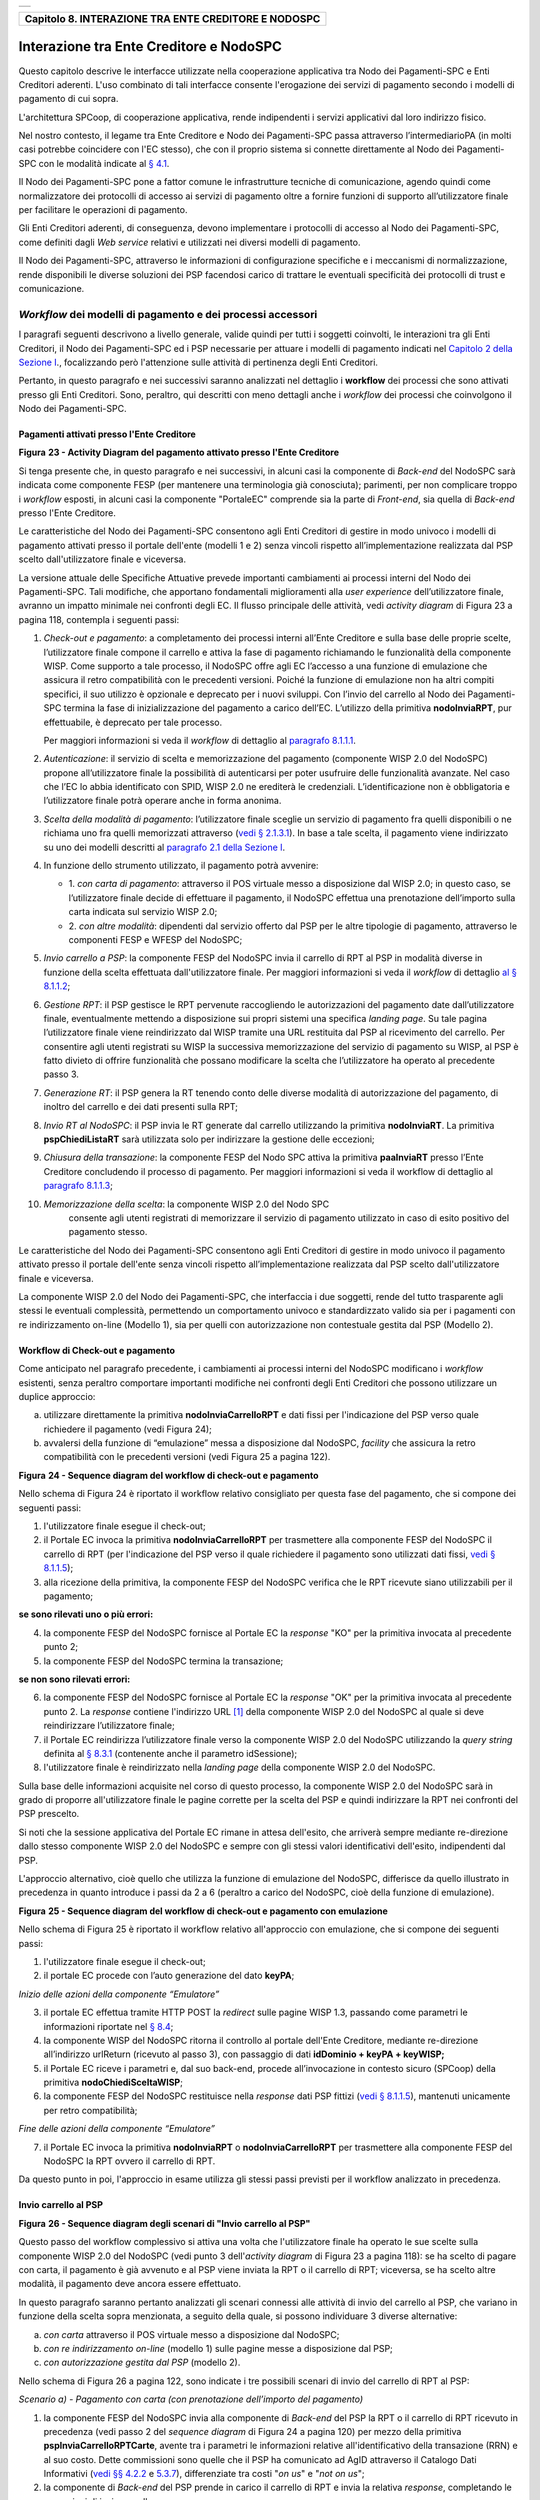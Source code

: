 +-----------------------------------------------------------------------+
| |AGID_logo_carta_intestata-02.png|                                    |
+-----------------------------------------------------------------------+

+----------------------------------------------------------+
| **Capitolo 8. INTERAZIONE TRA ENTE CREDITORE E NODOSPC** |
+----------------------------------------------------------+

Interazione tra Ente Creditore e NodoSPC
========================================

Questo capitolo descrive le interfacce utilizzate nella cooperazione
applicativa tra Nodo dei Pagamenti-SPC e Enti Creditori aderenti. L'uso
combinato di tali interfacce consente l'erogazione dei servizi di
pagamento secondo i modelli di pagamento di cui sopra.

L'architettura SPCoop, di cooperazione applicativa, rende indipendenti i
servizi applicativi dal loro indirizzo fisico.

Nel nostro contesto, il legame tra Ente Creditore e Nodo dei
Pagamenti-SPC passa attraverso l’intermediarioPA (in molti casi potrebbe
coincidere con l'EC stesso), che con il proprio sistema si connette
direttamente al Nodo dei Pagamenti-SPC con le modalità indicate al `§
4.1 <../09-Capitolo_4/Capitolo4.rst#connessione-al-sistema-pagopa>`__.

Il Nodo dei Pagamenti-SPC pone a fattor comune le infrastrutture
tecniche di comunicazione, agendo quindi come normalizzatore dei
protocolli di accesso ai servizi di pagamento oltre a fornire funzioni
di supporto all’utilizzatore finale per facilitare le operazioni di
pagamento.

Gli Enti Creditori aderenti, di conseguenza, devono implementare i
protocolli di accesso al Nodo dei Pagamenti-SPC, come definiti dagli
*Web service* relativi e utilizzati nei diversi modelli di pagamento.

Il Nodo dei Pagamenti-SPC, attraverso le informazioni di configurazione
specifiche e i meccanismi di normalizzazione, rende disponibili le
diverse soluzioni dei PSP facendosi carico di trattare le eventuali
specificità dei protocolli di trust e comunicazione.

*Workflow* dei modelli di pagamento e dei processi accessori
------------------------------------------------------------
.. _*Workflow* dei modelli di pagamento e dei processi accessori:

I paragrafi seguenti descrivono a livello generale, valide quindi per
tutti i soggetti coinvolti, le interazioni tra gli Enti Creditori, il
Nodo dei Pagamenti-SPC ed i PSP necessarie per attuare i modelli di
pagamento indicati nel `Capitolo 2 della Sezione I <../07-Capitolo_2/Capitolo2.rst>`__., focalizzando però
l'attenzione sulle attività di pertinenza degli Enti Creditori.

Pertanto, in questo paragrafo e nei successivi saranno analizzati nel
dettaglio i **workflow** dei processi che sono attivati presso gli Enti
Creditori. Sono, peraltro, qui descritti con meno dettagli anche i
*workflow* dei processi che coinvolgono il Nodo dei Pagamenti-SPC.

Pagamenti attivati presso l'Ente Creditore
~~~~~~~~~~~~~~~~~~~~~~~~~~~~~~~~~~~~~~~~~~
.. _Pagamenti attivati presso l'Ente Creditore:

|image1|

**Figura** **23 - Activity Diagram del pagamento attivato presso l'Ente Creditore**

Si tenga presente che, in questo paragrafo e nei successivi, in alcuni
casi la componente di *Back-end* del NodoSPC sarà indicata come
componente FESP (per mantenere una terminologia già conosciuta);
parimenti, per non complicare troppo i *workflow* esposti, in alcuni
casi la componente "PortaleEC" comprende sia la parte di *Front-end*,
sia quella di *Back-end* presso l'Ente Creditore.

Le caratteristiche del Nodo dei Pagamenti-SPC consentono agli Enti
Creditori di gestire in modo univoco i modelli di pagamento attivati
presso il portale dell'ente (modelli 1 e 2) senza vincoli rispetto
all’implementazione realizzata dal PSP scelto dall'utilizzatore finale e
viceversa.

La versione attuale delle Specifiche Attuative prevede importanti
cambiamenti ai processi interni del Nodo dei Pagamenti-SPC. Tali
modifiche, che apportano fondamentali miglioramenti alla *user experience*
dell’utilizzatore finale, avranno un impatto minimale nei confronti degli EC.
Il flusso principale delle attività, vedi *activity diagram*
di Figura 23 a pagina 118, contempla i seguenti passi:

1)  *Check-out e pagamento*: a completamento dei processi interni
    all’Ente Creditore e sulla base delle proprie scelte,
    l’utilizzatore finale compone il carrello e attiva la fase di
    pagamento richiamando le funzionalità della componente WISP. Come
    supporto a tale processo, il NodoSPC offre agli EC l’accesso a
    una funzione di emulazione che assicura il retro compatibilità
    con le precedenti versioni. Poiché la funzione di emulazione non
    ha altri compiti specifici, il suo utilizzo è opzionale e
    deprecato per i nuovi sviluppi.
    Con l’invio del carrello al Nodo dei Pagamenti-SPC termina la fase
    di inizializzazione del pagamento a carico dell’EC. L’utilizzo della
    primitiva **nodoInviaRPT**, pur effettuabile, è deprecato per tale
    processo.

    Per maggiori informazioni si veda il *workflow* di dettaglio al
    `paragrafo 8.1.1.1 <../15-Capitolo_8/Capitolo8.rst#workflow-di-check-out-e-pagamento>`__.

2)  *Autenticazione*: il servizio di scelta e memorizzazione del
    pagamento (componente WISP 2.0 del NodoSPC) propone
    all’utilizzatore finale la possibilità di autenticarsi per poter
    usufruire delle funzionalità avanzate. Nel caso che l’EC lo
    abbia identificato con SPID, WISP 2.0 ne erediterà le
    credenziali. L’identificazione non è obbligatoria e
    l’utilizzatore finale potrà operare anche in forma anonima.

3)  *Scelta della modalità di pagamento*: l’utilizzatore finale sceglie
    un servizio di pagamento fra quelli disponibili o ne richiama
    uno fra quelli memorizzati attraverso (`vedi § 2.1.3.1 <../07-Capitolo_2/Capitolo2.rst#servizio-di-scelta-e-memorizzazione-del-  pagamento>`_). In base a tale scelta, il pagamento viene indirizzato su uno dei modelli
    descritti al `paragrafo 2.1 della Sezione I <../07-Capitolo_2/Capitolo2.rst#processo-di-pagamento-attivato-presso-lente-creditore>`__.

4)  In funzione dello strumento utilizzato, il pagamento potrà avvenire:

    - 1. *con carta di pagamento*: attraverso il POS virtuale messo a
      disposizione dal WISP 2.0; in questo caso, se l’utilizzatore
      finale decide di effettuare il pagamento, il NodoSPC effettua
      una prenotazione dell’importo sulla carta indicata sul
      servizio WISP 2.0;

    - 2. *con altre modalità*: dipendenti dal servizio offerto dal PSP per
      le altre tipologie di pagamento, attraverso le componenti
      FESP e WFESP del NodoSPC;

5)  *Invio carrello a PSP*: la componente FESP del NodoSPC invia il
    carrello di RPT al PSP in modalità diverse in funzione della
    scelta effettuata dall'utilizzatore finale. Per maggiori
    informazioni si veda il *workflow* di dettaglio `al § 8.1.1.2 <../15-Capitolo_8/Capitolo8.rst#invio-carrello-al-psp>`__;

6)  *Gestione RPT*: il PSP gestisce le RPT pervenute raccogliendo le
    autorizzazioni del pagamento date dall’utilizzatore finale,
    eventualmente mettendo a disposizione sui propri sistemi una
    specifica *landing page*. Su tale pagina l’utilizzatore finale
    viene reindirizzato dal WISP tramite una URL restituita dal PSP
    al ricevimento del carrello. Per consentire agli utenti
    registrati su WISP la successiva memorizzazione del servizio di
    pagamento su WISP, al PSP è fatto divieto di offrire
    funzionalità che possano modificare la scelta che l’utilizzatore
    ha operato al precedente passo 3.

7)  *Generazione RT*: il PSP genera la RT tenendo conto delle diverse
    modalità di autorizzazione del pagamento, di inoltro del
    carrello e dei dati presenti sulla RPT;

8)  *Invio RT al NodoSPC*: il PSP invia le RT generate dal carrello
    utilizzando la primitiva **nodoInviaRT**. La primitiva
    **pspChiediListaRT** sarà utilizzata solo per indirizzare la
    gestione delle eccezioni;

9)  *Chiusura della transazione*: la componente FESP del Nodo SPC attiva
    la primitiva **paaInviaRT** presso l’Ente Creditore
    concludendo il processo di pagamento. Per maggiori informazioni
    si veda il workflow di dettaglio al `paragrafo 8.1.1.3 <../15-Capitolo_8/Capitolo8.rst#workflow-di-chiusura-della-transazione-presso-ec>`__;

10) *Memorizzazione della scelta*: la componente WISP 2.0 del Nodo SPC
      consente agli utenti registrati di memorizzare il servizio di
      pagamento utilizzato in caso di esito positivo del pagamento
      stesso.

Le caratteristiche del Nodo dei Pagamenti-SPC consentono agli Enti
Creditori di gestire in modo univoco il pagamento attivato presso il
portale dell'ente senza vincoli rispetto all’implementazione realizzata
dal PSP scelto dall'utilizzatore finale e viceversa.

La componente WISP 2.0 del Nodo dei Pagamenti-SPC, che interfaccia i due
soggetti, rende del tutto trasparente agli stessi le eventuali
complessità, permettendo un comportamento univoco e standardizzato
valido sia per i pagamenti con re indirizzamento on-line (Modello 1),
sia per quelli con autorizzazione non contestuale gestita dal PSP
(Modello 2).

Workflow di Check-out e pagamento
~~~~~~~~~~~~~~~~~~~~~~~~~~~~~~~~~
.. _Workflow di Check-out e pagamento:

Come anticipato nel paragrafo precedente, i cambiamenti ai processi
interni del NodoSPC modificano i *workflow* esistenti, senza peraltro
comportare importanti modifiche nei confronti degli Enti Creditori che
possono utilizzare un duplice approccio:

a) utilizzare direttamente la primitiva **nodoInviaCarrelloRPT** e
   dati fissi per l'indicazione del PSP verso quale richiedere il
   pagamento (vedi Figura 24);

b) avvalersi della funzione di “emulazione” messa a disposizione dal
   NodoSPC, *facility* che assicura la retro compatibilità con le
   precedenti versioni (vedi Figura 25 a pagina 122).

|image2|

**Figura** **24 - Sequence diagram del workflow di check-out e pagamento**

Nello schema di Figura 24 è riportato il workflow relativo consigliato
per questa fase del pagamento, che si compone dei seguenti passi:

1. l'utilizzatore finale esegue il check-out;

2. il Portale EC invoca la primitiva **nodoInviaCarrelloRPT** per
   trasmettere alla componente FESP del NodoSPC il carrello di RPT
   (per l'indicazione del PSP verso il quale richiedere il pagamento
   sono utilizzati dati fissi, `vedi § 8.1.1.5 <../15-Capitolo_8/Capitolo8.rst#avvertenze-per-la-predisposizione-e-linvio-delle-          richieste-di-pagamento-telematiche>`__);

3. alla ricezione della primitiva, la componente FESP del NodoSPC
   verifica che le RPT ricevute siano utilizzabili per il pagamento;
   
**se sono rilevati uno o più errori:**

4. la componente FESP del NodoSPC fornisce al Portale EC la *response*
   "KO" per la primitiva invocata al precedente punto 2;

5. la componente FESP del NodoSPC termina la transazione;
   
**se non sono rilevati errori:**

6. la componente FESP del NodoSPC fornisce al Portale EC la *response*
   "OK" per la primitiva invocata al precedente punto 2. La
   *response* contiene l'indirizzo URL [1]_ della componente WISP
   2.0 del NodoSPC al quale si deve reindirizzare l’utilizzatore
   finale;

7. il Portale EC reindirizza l’utilizzatore finale verso la componente
   WISP 2.0 del NodoSPC utilizzando la *query string* definita al 
   `§ 8.3.1 <../15-Capitolo_8/Capitolo8.rst#re-direzione-dal-portale-ec-verso-il-web-fesp>`__ 
   (contenente anche il parametro idSessione);

8. l'utilizzatore finale è reindirizzato nella *landing page* della
   componente WISP 2.0 del NodoSPC.

Sulla base delle informazioni acquisite nel corso di questo processo, la
componente WISP 2.0 del NodoSPC sarà in grado di proporre
all'utilizzatore finale le pagine corrette per la scelta del PSP e
quindi indirizzare la RPT nei confronti del PSP prescelto.

Si noti che la sessione applicativa del Portale EC rimane in attesa
dell'esito, che arriverà sempre mediante re-direzione dallo stesso
componente WISP 2.0 del NodoSPC e sempre con gli stessi valori
identificativi dell'esito, indipendenti dal PSP.

L'approccio alternativo, cioè quello che utilizza la funzione di
emulazione del NodoSPC, differisce da quello illustrato in precedenza in
quanto introduce i passi da 2 a 6 (peraltro a carico del NodoSPC, cioè
della funzione di emulazione).

|image3|

**Figura** **25 - Sequence diagram del workflow di check-out e pagamento con emulazione**

Nello schema di Figura 25 è riportato il workflow relativo all'approccio
con emulazione, che si compone dei seguenti passi:

1. l'utilizzatore finale esegue il check-out;

2. il portale EC procede con l’auto generazione del dato **keyPA**;

*Inizio delle azioni della componente “Emulatore”*

3. il portale EC effettua tramite HTTP POST la *redirect* sulle pagine
   WISP 1.3, passando come parametri le informazioni riportate nel `§
   8.4 <../15-Capitolo_8/Capitolo8.rst#interfacce-http-per-il-servizio-wisp>`__;

4. la componente WISP del NodoSPC ritorna il controllo al portale
   dell'Ente Creditore, mediante re-direzione all’indirizzo
   urlReturn (ricevuto al passo 3), con passaggio di dati
   **idDominio + keyPA + keyWISP;**

5. il Portale EC riceve i parametri e, dal suo back-end, procede
   all’invocazione in contesto sicuro (SPCoop) della primitiva
   **nodoChiediSceltaWISP**;

6. la componente FESP del NodoSPC restituisce nella *response* dati PSP
   fittizi (`vedi § 8.1.1.5 <../15-Capitolo_8/Capitolo8.rst#avvertenze-per-la-predisposizione-e-linvio-delle-richieste-di-pagamento-   telematiche>`__), mantenuti unicamente per retro compatibilità;

*Fine delle azioni della componente “Emulatore”*

7. il Portale EC invoca la primitiva **nodoInviaRPT** o
   **nodoInviaCarrelloRPT** per trasmettere alla componente FESP
   del NodoSPC la RPT ovvero il carrello di RPT.

Da questo punto in poi, l'approccio in esame utilizza gli stessi passi
previsti per il workflow analizzato in precedenza.

Invio carrello al PSP
~~~~~~~~~~~~~~~~~~~~~
.. _Invio carrello al PSP:

|image4|

**Figura** **26 - Sequence diagram degli scenari di "Invio carrello al PSP"**

Questo passo del workflow complessivo si attiva una volta che
l'utilizzatore finale ha operato le sue scelte sulla componente WISP 2.0
del NodoSPC (vedi punto 3 dell'*activity diagram* di Figura 23 a
pagina 118): se ha scelto di pagare con carta, il pagamento è già
avvenuto e al PSP viene inviata la RPT o il carrello di RPT; viceversa,
se ha scelto altre modalità, il pagamento deve ancora essere effettuato.

In questo paragrafo saranno pertanto analizzati gli scenari connessi
alle attività di invio del carrello al PSP, che variano in funzione
della scelta sopra menzionata, a seguito della quale, si possono
individuare 3 diverse alternative:

a) *con carta* attraverso il POS virtuale messo a disposizione dal
   NodoSPC;

b) *con re indirizzamento on-line* (modello 1) sulle pagine messe a
   disposizione dal PSP;

c) *con autorizzazione gestita dal PSP* (modello 2).

Nello schema di Figura 26 a pagina 122, sono indicate i tre possibili
scenari di invio del carrello di RPT al PSP:

*Scenario a) - Pagamento con carta (con prenotazione dell’importo del*
*pagamento)*

1. la componente FESP del NodoSPC invia alla componente di *Back-end*
   del PSP la RPT o il carrello di RPT ricevuto in precedenza (vedi
   passo 2 del *sequence diagram* di Figura 24 a pagina 120) per mezzo
   della primitiva **pspInviaCarrelloRPTCarte**, avente tra i
   parametri le informazioni relative all'identificativo della
   transazione (RRN) e al suo costo. Dette commissioni sono quelle che
   il PSP ha comunicato ad AgID attraverso il Catalogo Dati Informativi
   (`vedi §§ 4.2.2 <../09-Capitolo_4/Capitolo4.rst#catalogo-dati-informativi>`__ e `5.3.7 <../11-Capitolo_5/Capitolo5.rst#catalogo-dati-informativi>`__), differenziate tra costi "*on us*" e "*not on us*";

2. la componente di *Back-end* del PSP prende in carico il carrello di
   RPT e invia la relativa *response*, completando le operazioni di
   invio carrello;

*Scenario b) - Pagamento con re indirizzamento on-line (da eseguire)*

3. la componente FESP del NodoSPC invia alla componente di *Back-end*
   del PSP il carrello di RPT ricevuto in precedenza per mezzo della
   primitiva **pspInviaCarrelloRPT**;

4. la componente di *Back-end* del PSP prende in carico la RPT o il
   carrello di RPT, invia la relativa *response* (contiene il dato
   parametriProfiloPagamento);

5. la componente FESP del NodoSPC innesca la componente WISP 2.0 per
   attivare la regina direzione sul Portale del PSP;

6. la componente WISP 2.0 del NodoSPC esegue la *redirect* sulla la
   componente WFESP;

7. la componente WFESP del NodoSPC reindirizza il browser
   dell'utilizzatore finale verso il Portale del PSP utilizzando la
   *query string* definita al `paragrafo 8.3.1 <../15-Capitolo_8/Capitolo8.rst#re-direzione-dal-portale-ec-verso-il-web-fesp>`__;          (contiene il dato parametriProfiloPagamento).

8. a seguito del completamento delle operazioni di invio carrello, si
   prevede che il PSP ponga l'utilizzatore finale nelle condizioni
   di eseguire il pagamento;

*Scenario c) - Pagamento con autorizzazione gestita dal PSP (da eseguire)*

9. la componente FESP del NodoSPC invia alla componente di *Back-end*
   del PSP il carrello di RPT ricevuto in precedenza per mezzo della
   primitiva **pspInviaCarrelloRPT**;

10. la componente di *Back-end* del PSP invia la relativa *response* e
    prende in carico la RPT o il carrello di RPT per avviare la
    procedura di pagamento.

L'utilizzo della primitiva **pspInviaRPT** è deprecato e mantenuto per
retro compatibilità in quanto un carrello di pagamenti può essere
costituito da un'unica e sola RPT.

Workflow di chiusura della transazione presso EC
~~~~~~~~~~~~~~~~~~~~~~~~~~~~~~~~~~~~~~~~~~~~~~~~
.. _Workflow di chiusura della transazione presso EC:

Come già accaduto per il paragrafo precedente, le attività in esame
(conclusione del pagamento) si differenziano in funzione della scelta
effettuata dall'utilizzatore finale attraverso la componente WISP 2.0
del NodoSPC (vedi punto 3 dell'*activity diagram* di Figura 23 a
pagina 118). Tale scelta era riferita a 3 diverse alternative di
pagamento:

a) *con carta* attraverso il POS virtuale messo a disposizione dal
   NodoSPC;

b) *con re indirizzamento on-line* (modello 1) sulle pagine messe a
   disposizione dal PSP;

c) *con autorizzazione gestita dal PSP* (modello 2).

Si tenga presente che nel caso in cui il PSP riceva un carrello di RPT
dovrà generare un insieme di RT e inviarle tutte con le primitive qui
indicate, ciclando fino a raggiungere la numerosità del carrello.

Nello sviluppo dei *workflow* del presente paragrafo, al fine di non
complicare inutilmente gli schemi grafici, è stato rappresentato il caso
di un carrello composto da una sola RPT.

*Scenario a) - Pagamento con carta*

|image5|

**Figura** **27 - Sequence diagram dello scenario "Pagamento con carta"**

Lo schema di Figura 27 a pagina 124, che definisce le attività nello
scenario di "pagamento con carta", prevede i seguenti passi:

**in caso di pagamento eseguito:**

1. nel caso sia completata positivamente la transazione con carta
   (credito, debito, prepagata) attraverso il POS virtuale del NodoSPC,
   la componente WFESP del NodoSPC reindirizza il browser
   dell'utilizzatore finale verso il Portale EC utilizzando la *query string*
   definita al `paragrafo 9.3.2 <../16-Capitolo_9/Capitolo9.rst#re-direzione-dal-portale-psp-verso-il-web-fesp>`_ 
   (contiene l'esito positivo del pagamento);

2. la componente di *Back-end* del PSP, ricevuto il carrello di RPT (al
   passo 2 del paragrafo precedente) effettua eventuali controlli
   interni e genera la RT da inviare all'Ente Creditore;

3. la componente di *Back-end* del PSP invia la RT alla componente FESP
   del NodoSPC utilizzando la primitiva **nodoInviaRT** (`vedi §
   9.2.2.1 <../16-Capitolo_9/Capitolo9.rst#nodoinviart>`__);

4. la componente FESP del NodoSPC invia al Portale dell'Ente Creditore
   la RT pervenuta dal PSP utilizzando la primitiva **paaInviaRT**
   (`vedi § 8.2.2.1 <../15-Capitolo_8/Capitolo8.rst#paainviart>`__);

5. il Portale EC invia la *response* della **paaInviaRT** alla
   componente di FESP del NodoSPC;

6. la componente FESP del NodoSPC invia la *response* della
   **nodoInviaRT** alla componente di FESP del NodoSPC (si noti che la
   primitiva **nodoInviaRT** è sincrona);

7. la componente FESP del NodoSPC comunica alla componente WISP 2.0
   l’esito della RT ricevuta dal PSP, la stessa componente completa la
   transazione e-commerce iniziata in precedenza (vedi punto 4.1
   dell’*activity diagram* di Figura 23 a pagina 118):

   a. conferma l’acquisto se l’esito della RT è positivo;

   b. cancella la prenotazione se l’esito della RT è negativo;

**in caso di timeout o abbandono:**

8.  la componente WISP 2.0 del NodoSPC segnala alla componente FESP che
    si è verificata una condizione di timeout o di abbandono da parte
    dell'utente;

9.  **solo in caso di abbandono**, la componente WFESP del NodoSPC
    reindirizza il browser dell'utilizzatore finale verso il Portale EC
    utilizzando la *query string* definita al `paragrafo 9.3.2 <../16-Capitolo_9/Capitolo9.rst#re-direzione-dal-portale-psp-verso-il-       web-fesp>`__ (contiene l'esito negativo del pagamento);

10. la componente FESP del NodoSPC genera una RT negativa, indicandone
    il motivo (timeout o abbandono) nell'apposito campo;

11. la componente FESP del NodoSPC invia al Portale dell'Ente Creditore
    la RT NEGATIVA utilizzando la primitiva **paaInviaRT** (`vedi §
    8.2.2.1 <../15-Capitolo_8/Capitolo8.rst#paainviart>`__);

12. vedi precedente punto 5.

*Scenario b) - Pagamento con re indirizzamento on-line*

|image6|

**Figura** **28 - Sequence diagram dello scenario "Pagamento modello 1"**

Lo schema di Figura 28 a pagina 125, che definisce le attività nello
scenario di "pagamento con re indirizzamento on-line", prevede i
seguenti passi:

20. l'utilizzatore finale, avendo scelto di effettuare il pagamento
    on-line con modalità diversa dalla carta, completa la transazione
    sulle pagine web messe a disposizione dal PSP;

21. alla conclusione del pagamento, il Portale del PSP rinvia alla
    componente WFESP del NodoSPC per segnalarne il risultato;

22. la componente WFESP del NodoSPC riceve l’esito del pagamento nella
    *query string* definita al `paragrafo 9.3.2 <../16-Capitolo_9/Capitolo9.rst#re-direzione-dal-portale-psp-verso-il-web-fesp>`_           (contenente il codice di
    ritorno circa l'esito della transazione);

23. la componente WFESP del NodoSPC reindirizza il browser
    dell'utilizzatore finale verso il Portale EC utilizzando la *query string*
    definita al  `paragrafo 8.3.2 <../15-Capitolo_8/Capitolo8.rst#re-direzione-dal-web-fesp-verso-il-portale-ec>`_ (contiene l'esito       del pagamento);

24. il Portale del PSP segnala l'esito del pagamento alla propria
    componente di *Back-end*;

25. sulla base dell'esito ricevuto, la componente di *Back-end* del PSP
    genera la RT;

26. vedi precedente punto 3;

27. vedi precedente punto 4;

28. vedi precedente punto 5;

29. vedi precedente punto 6.

**In caso di timeout o abbandono sulla componente WISP 2.0 del NodoSPC,**
**fare riferimento allo** *Scenario a) - Pagamento con carta.*

*Scenario c) - Pagamento con autorizzazione gestita dal PSP*

|image7|

**Figura** **29 - Sequence diagram dello scenario "Pagamento modello 2"**

Il workflow legato a questo contesto (si veda lo schema di Figura 29 a
pagina 126) prevede i seguenti passi:

30. l'utilizzatore finale, avendo scelto la modalità con autorizzazione
    non contestuale presso il PSP (lettera di manleva, ecc.: `vedi §
    2.1.2 <../07-Capitolo_2/Capitolo2.rst#processo-di-pagamento-con-autorizzazione-gestita-dal-psp>`__), completa la transazione sulle     pagine web messe a disposizione dalla componente WISP 2.0 del NodoSPC;

31. alla conclusione del pagamento, la componente WISP del NodoSPC
    presenta all'utente una *Thank you page* nella quale è presente un
    bottone per il ritorno al portale dell'Ente Creditore;

32. l'utilizzatore finale chiede di tornare al portale dell'Ente
    Creditore;

33. la componente WFESP del NodoSPC reindirizza il browser
    dell'utilizzatore finale verso il Portale EC utilizzando la *query string*
    definita al `paragrafo 8.3.2 <../15-Capitolo_8/Capitolo8.rst#re-direzione-dal-web-fesp-verso-il-portale-ec>`_ 
    (contiene l'esito del pagamento impostato al valore costante "DIFFERITO");

    .... passi non tracciati ....

34. vedi precedente punto 3;

35. vedi precedente punto 4;

36. vedi precedente punto 5;

37. vedi precedente punto 6.

In caso di timeout o abbandono sulla componente WISP 2.0 del NodoSPC,
fare riferimento allo Scenario a) - Pagamento con carta.

Controllo circa lo stato di avanzamento di un pagamento
~~~~~~~~~~~~~~~~~~~~~~~~~~~~~~~~~~~~~~~~~~~~~~~~~~~~~~~
.. _Controllo circa lo stato di avanzamento di un pagamento:

In alcune fasi del ciclo di vita del pagamento, soprattutto per quanto
riguarda il pagamento con autorizzazione non contestuale gestita dal PSP
(cosiddetto modello 2), l'utilizzatore finale ha la necessità di
conoscere lo stato di avanzamento del pagamento in corso. A tale
riguardo, il sistema mette a disposizione una particolare funzionalità
che consente di avere tale informazione.

|image8|

**Figura** **30 - Sequence diagram del controllo dello stato di un pagamento**

Il *workflow* del processo prevede i seguenti passi, indicati in Figura
30 a pagina 127:

1)  l'utilizzatore finale, attraverso le funzioni di *Front-office*
    dell'Ente Creditore, richiede di avere informazioni circa lo stato
    di avanzamento di un pagamento;

2)  il *Front-office* dell'Ente Creditore inoltra la richiesta alla
    propria componente di *Back-end*;

3)  la componente di *Back-end* dell’Ente Creditore si attiva verso il
    NodoSPC tramite la primitiva **nodoChiediStatoRPT**;

4)  il NodoSPC verifica la richiesta di storno;

5)  se la richiesta non è valida, il NodoSPC invia una *response*
    negativa e chiude la transazione:

6)  altrimenti, se la RPT non è ancora stata inviata al PSP, il NodoSPC
    predispone la risposta per l'EC (il flusso prosegue al passo 11);

7)  altrimenti, se la RPT è già stata inviata al PSP, il Nodo dei
    Pagamenti-SPC si attiva per richiedere informazioni alla componente
    di *Back-end* del PSP di competenza, per mezzo della primitiva
    **pspChiediAvanzamentoRPT**;

8)  la componente di *Back-end* del PSP predispone la risposta per il
    NodoSPC;

9)  la componente di *Back-end* del PSP invia la *response* con la
    risposta e la invia al NodoSPC;

10) il NodoSPC predispone la risposta per l'EC;

11) il NodoSPC invia la *response* alla componente di *Back-end*
    dell'Ente Creditore, contenente la risposta alla primitiva
    **nodoChiediStatoRPT**;

12) la componente di *Back-end* dell'Ente Creditore inoltra la risposta
    al proprio *Front-office*;

13) l'utilizzatore finale, attraverso le funzioni di Front-office, è in
    grado di conoscere lo stato di avanzamento del pagamento.

Questa funzionalità può essere utilizzata dalla componente di Back-end
dell'Ente Creditore in modo autonomo, senza interazione con l'utenza,
per risolvere problematiche di errore (`si veda il successivo paragrafo
8.1.1.6 <../15-Capitolo_8/Capitolo8.rst#casi-di-errore-e-strategie-di-ripristino-per-lente-creditore>`__).

Avvertenze per la predisposizione e l’invio delle Richieste di Pagamento Telematiche
~~~~~~~~~~~~~~~~~~~~~~~~~~~~~~~~~~~~~~~~~~~~~~~~~~~~~~~~~~~~~~~~~~~~~~~~~~~~~~~~~~~~
.. _Avvertenze per la predisposizione e l’invio delle Richieste di Pagamento Telematiche:

La modifica del *workflow* del pagamento attivato presso l’Ente
Creditore, indicata nei paragrafi precedenti, ha un riflesso sulla
predisposizione e l’invio della RPT da parte dell’EC, che dovrà tenere
conto delle seguenti situazioni:

*A: RPT universale*

L’EC deve seguire le seguenti indicazioni per rendere la RPT
utilizzabile da ogni PSP aderente al sistema pagoPA.

Per la regolazione del pagamento associato alla RPT, l’EC valorizza il
dato ibanAccredito della struttura datiSingoloVersamento della RPT con
codice IBAN relativo al conte aperto presso la propria banca
tesoriera/cassiera.

Nel caso che l’EC disponga di un conto aperto presso Poste Italiane e
abbia valorizzato il dato ibanAccredito con un IBAN bancario, in
osservanza di quanto previsto dalle Linee guida, valorizza il dato
ibanAppoggio della struttura datiSingoloVersamento della RPT con il
codice IBAN del predetto conto postale.

In ogni caso l’EC cura che i conti indicati come ibanAccredito e
ibanAppoggio siano relativi a due diversi prestatori di servizi di
pagamento.

*B-1: Utilizzo della funzione di emulazione del NodoSPC*

Nel caso in cui l’EC utilizzi la funzione di “emulatore” (vedi schema di
Figura 24 a pagina 120), lo stesso ente non dovrà effettuare alcuna
modifica al software se già era *compliant* con la versione 1.3 del
WISP.

*B-2: Non utilizzo della funzione di emulazione del NodoSPC*

Nel caso in cui l’EC non utilizzi la funzione di “emulatore” oppure il
proprio software non sia *compliant* con la versione 1.3 del WISP, lo
stesso ente dovrà:

- a) codificare nell’elemento tipoVersamento della struttura
     datiVersamento della RPT il valore fisso **BBT**  [2]_

- b) usare la primitiva **nodoInviaCarrelloRPT** (in una prima fase è
     ammessa anche la primitiva deprecata **nodoInviaRPT**) ed
     impostare con i valori appresso indicati i seguenti parametri
     fissi:

+-------------------------------------+--------------------+
| I-2. identificativoPSP              | **AGID_01**        |
+-------------------------------------+--------------------+
| I-3. identificativoIntermediarioPSP | **97735020584**    |
+-------------------------------------+--------------------+
| I-4. identificativoCanale           | **97735020584_02** |
+-------------------------------------+--------------------+

Casi di errore e strategie di ripristino per l’Ente Creditore
~~~~~~~~~~~~~~~~~~~~~~~~~~~~~~~~~~~~~~~~~~~~~~~~~~~~~~~~~~~~~
.. _Casi di errore e strategie di ripristino per l’Ente Creditor:

Dall'analisi dell’interazione complessiva esposta nei precedenti
paragrafi, è possibile individuare le situazioni che generano
indeterminatezza circa lo stato del pagamento:

1) esito dell'invio del carrello di RPT (passo 6 del *Workflow* di
   Check-out e pagamento): in questo caso l'Ente Creditore non è in
   grado di ridirigere il browser dell'utilizzatore finale;

2) esito della re-direzione sulla componente WISP 2.0 del NodoSPC: è uno
   stato temporaneo nel quale il portale dell'EC è in attesa di essere
   attivato dalla componente WFESP del NodoSPC a seguito di uno degli
   eventi relativi ai tre scenari previsti nel `§ 8.1.1.3 <../15-Capitolo_8/Capitolo8.rst#workflow-di-chiusura-della-transazione-          presso-ec>`__:

   a. abbandono della transazione,

   b. timeout gestito dalla componente WISP 2.0 del NodoSPC,

   c. timeout gestito dal PSP [solo *Scenario b) - Pagamento con re*
      *indirizzamento on-line*],

   d. pagamento completato;

3) esito del pagamento: in questo caso l'Ente Creditore è in attesa di
   ricevere la Ricevuta Telematica predisposta dal NodoSPC (RT negativa)
   o dal PSP (RT negativa o positiva).

Per ciò che attiene alla gestione dei timeout legati al processo di
pagamento, si rimanda al documento "*Indicatori di qualità per i Soggetti Aderenti*"
pubblicato sul sito dell'Agenzia.

Per gestire le situazioni di indeterminatezza sopra indicate, il NodoSPC
mette a disposizione la primitiva *nodoChiediStatoRPT* (`vedi §§ 8.1.1.4 <../15-Capitolo_8/Capitolo8.rst#controllo-circa-lo-stato-di-avanzamento-di-un-pagamento>`__
e `8.2.1.3 <../15-Capitolo_8/Capitolo8.rst#nodochiedistatorpt>`__) attraverso la quale è possibile ottenere lo stato
dell'operazione, comprensivo delle informazioni per riattivare la re
direzione.

Analizzando la *response* della primitiva in questione e lo stato della
RPT (parametro O-3, si veda anche la Tabella 35 a pagina 143) è
possibile definire i comportamenti da adottare in funzione di tali
risultati:

-  IUV sconosciuto (RPT non presente nel Nodo): l’Ente Creditore può
   ripetere l’invio della RPT usando lo stesso IUV;

-  stato indeterminato: l’Ente Creditore resta in attesa, ripetendo la
   chiedi stato;

-  operazione in errore (con RPT presente nel Nodo): l’Ente Creditore
   può ripetere l’invio della RPT usando un nuovo IUV;

-  operazione di pagamento in corso o conclusa (positivamente o
   negativamente): l’Ente Creditore attende la ricezione della RT.

Pagamento attivato presso il PSP
~~~~~~~~~~~~~~~~~~~~~~~~~~~~~~~~
.. _Pagamento attivato presso il PSP:

Questo modello di pagamento, conosciuto anche come "Modello 3" e già
descritto ai `§§ 2.1.1 <../07-Capitolo_2/Capitolo2.rst#processo-di-pagamento-con-re-indirizzamento-on-line>`__ e
`2.1.2 <../07-Capitolo_2/Capitolo2.rst#processo-di-pagamento-con-autorizzazione-gestita-dal-psp>`__ , presuppone che l’utilizzatore finale sia
in possesso di un avviso (analogico o digitale) contenente le
indicazioni necessarie per effettuare il pagamento.

Le attività in carico all’Ente Creditore sono la predisposizione:

a) dell'archivio dei pagamenti in attesa (APA), contenente tutte le
   informazioni, associate ad un identificativo univoco, necessarie
   per effettuare il pagamento;

b) di un’applicazione “*server*” dedicata necessaria per trattare le
   richieste provenienti dai PSP, come meglio dettagliato nel `§ 8.2.3 <../15-Capitolo_8/Capitolo8.rst#pagamenti-in-attesa-e-richiesta-    di-generazione-della-rpt>`__;

c) capacità di trattare le Ricevute Telematiche (RT), così come indicato nel `§ 8.2.2 <../15-Capitolo_8/Capitolo8.rst#ricezione-delle-    rt-e-richiesta-di-copia>`__.

Per maggiori dettagli circa il *workflow* analitico si `veda il § 9.1.2 <../16-Capitolo_9/Capitolo9.rst#pagamenti-attivati-presso-il-psp>`__ a partire da pagina 173.

Pagamento spontaneo presso il PSP
~~~~~~~~~~~~~~~~~~~~~~~~~~~~~~~~~
.. _Pagamento spontaneo presso il PSP:

Questo modello di pagamento, conosciuto anche come "Modello 4" e già
descritto al  `§ 2.2.3 <../07-Capitolo_2/Capitolo2.rst#pagamento-spontaneo-presso-i-psp>`__ , consente all’utilizzatore finale di effettuare pagamenti presso i PSP pur non essendo in possesso di un avviso
(analogico o digitale), ma sulla base di informazioni a lui note (ad
esempio: la targa del veicolo nel caso di pagamento della tassa
automobilistica).

Le attività in carico all’Ente Creditore sono:

a) la predisposizione dell'archivio dei pagamenti in attesa (APA), con
   tutte le informazioni necessarie per effettuare il pagamento,
   associate ad un identificativo univoco;

b) la disponibilità di un archivio contenente le informazioni relative
   al pagamento spontaneo (ad esempio: l'archivio dei veicoli, nel caso
   di pagamento della tassa automobilistica);

c) la predisposizione di un’applicazione “*server*” dedicata
   necessaria per trattare le richieste provenienti dai PSP, che sia in
   grado di associare la richiesta ad un pagamento in attesa oppure di
   generarlo al momento, `vedi anche § 8.2.3 <../15-Capitolo_8/Capitolo8.rst#pagamenti-in-attesa-e-richiesta-di-generazione-della-        rpt>`__.

d) capacità di trattare le Ricevute Telematiche (RT), così come indicato
   `nel § 8.2.2 <../15-Capitolo_8/Capitolo8.rst#ricezione-delle-rt-e-richiesta-di-copia>`__ .

Per maggiori dettagli circa il *workflow* analitico del Modello 4 `si veda il § 9.1.2.1 <../16-Capitolo_9/Capitolo9.rst#presentazione-dellavviso-e-transcodifica-dei-dati-per-il-pagamento>`__ .

Processo di storno del pagamento eseguito
~~~~~~~~~~~~~~~~~~~~~~~~~~~~~~~~~~~~~~~~~
.. _Processo di storno del pagamento eseguito:

|image9|

**Figura** **31 - Sequence diagram del processo di Storno di un pagamento**

Qualora l’utilizzatore finale, a vario titolo, chieda all’Ente Creditore
la cancellazione di un pagamento presso il quale questo è stato disposto
(c.d. storno), il Nodo dei Pagamenti-SPC mette a disposizione i servizi
telematici necessari per gestire le richieste di storno di pagamenti già
effettuati e per i quali potrebbe essere già stata restituita la
Ricevuta Telematica corrispondente (`vedi anche §§ 2.1.4 <../07-Capitolo_2/Capitolo2.rst#storno-del-pagamento>`__
`e 4.4.5 <../09-Capitolo_4/Capitolo4.rst#storno-di-un-pagamento>`__). Il processo si attiva solo presso l’Ente Creditore.

Dall'analisi del *Sequence diagram* del processo di Storno del pagamento
riportato in Figura 31 a pagina 130, si evidenziano i seguenti passi:

1) l'utilizzatore finale, attraverso le funzioni di *Front-office*
   dell'Ente Creditore, richiede lo storno di un pagamento già
   effettuato;

2) il *Front-office* dell'Ente Creditore inoltra la richiesta alla
   propria componente di *Back-end*;

3) la componente di *Back-end* dell’Ente Creditore richiede lo storno di
   un pagamento inviando al NodoSPC la Richiesta Revoca (RR) tramite la
   primitiva **nodoInviaRichiestaStorno**;

4) il NodoSPC verifica la richiesta di storno;

5) se la richiesta non è valida, il NodoSPC invia una *response*
   negativa e chiude la transazione:

6) se la richiesta è valida, il Nodo dei Pagamenti-SPC la inoltra alla
   componente di *Back-end* del PSP di competenza per mezzo della
   primitiva **pspInviaRichiestaStorno**;

7) la componente di *Back-end* del PSP conferma al NodoSPC la ricezione
   della RR;

il NodoSPC conferma alla componente di *Back-end* dell’Ente Creditore il
corretto invio della richiesta di revoca al PSP;

**Attività non tracciate:** la componente di *Back-end* del PSP e decide
se accettarla o rifiutarla,

8)  la componente di *Back-end* del PSP predispone il messaggio di Esito
    Revoca (ER);

9)  la componente di *Back-end* del PSP invia il messaggio di Esito
    Revoca (ER) al NodoSPC utilizzando l'apposita primitiva
    **nodoInviaEsitoStorno**;

10) il NodoSPC verifica l'esito dell'esito di storno (ER);

11) se la richiesta non è valida, il NodoSPC invia una *response*
    negativa e chiude la transazione:

12) se la richiesta è valida, il NodoSPC la inoltra alla componente di
    *Back-end* dell’Ente Creditore richiedente per mezzo della primitiva
    **paaInviaEsitoStorno**;

13) la componente di *Back-end* dell’Ente Creditore conferma al NodoSPC
    la corretta ricezione del messaggio ER;

14) il NodoSPC conferma alla componente di *Back-end* del PSP il
    corretto invio del messaggio ER;

15) la componente di *Back-end* dell'Ente Creditore inoltra l'esito al
    proprio *Front-office*;

16) l'utilizzatore finale, attraverso le funzioni di *Front-office*,
    verifica l'esito della richiesta di storno.

Il NodoSPC effettua unicamente un controllo di correttezza sintattica
degli oggetti XML scambiato; nel caso della primitiva
**nodoInviaRichiestaStorno**, viene verificato che la RPT oggetto
della richiesta di storno sia stata accettata dal NodoSPC e dal PSP,
altrimenti restituisce un errore specifico.

Processo di revoca della Ricevuta Telematica
~~~~~~~~~~~~~~~~~~~~~~~~~~~~~~~~~~~~~~~~~~~~
.. _Processo di revoca della Ricevuta Telematic:

Il NodoSPC permette di gestire i servizi telematici per le richieste di
annullamento di pagamenti già effettuati e per i quali è già stata
restituita la Ricevuta Telematica corrispondente, rendendo, a questo
scopo, definendo un'interfaccia specifica, ad uso dei PSP, per
richiedere all’Ente Creditore di riferimento la revoca di una RT
specifica (`veda anche §§ 2.1.3.2 <../07-Capitolo_2/Capitolo2.rst#individuazione-del-psp-in-caso-di-pagamento-con-carta>`__ e `4.4.4  <../09-Capitolo_4/Capitolo4.rst#revoca-della-ricevuta-telematica>`__).

Poiché il processo di revoca della RT si attiva presso il PSP, per il
*workflow* dettagliato si faccia riferimento al `§ 9.1.4 <../16-Capitolo_9/Capitolo9.rst#processo-di-revoca-della-ricevuta-telematica>`__ a pagina 186.

Processo di riconciliazione dei pagamenti eseguiti
~~~~~~~~~~~~~~~~~~~~~~~~~~~~~~~~~~~~~~~~~~~~~~~~~~
.. _Processo di riconciliazione dei pagamenti eseguiti:

Secondo quanto previsto dalle Linee guida e dal suo Allegato A
*"Specifiche attuative dei codici identificativi di versamento,*
*riversamento e rendicontazione*", il PSP che riceve l’ordine dal proprio
cliente può regolare contabilmente l’operazione in modalità singola o in
modalità cumulativa.

In questo paragrafo sarà illustrato il *workflow* del processo di
riconciliazione da parte dell'Ente Creditore riferito ai pagamenti che
il PSP riversa in modalità cumulativa (`vedi anche § 4.4.6 <../09-Capitolo_4/Capitolo4.rst#rendicontazione-per-gli-enti-creditori>`__).

Dall'analisi del *Sequence diagram* del processo di riconciliazione dei
pagamenti riportato in Figura 32 a pagina 132, si evidenziano i seguenti
passi:

1) al termine del proprio ciclo contabile, la componente di *Back-end*
   del PSP genera il flusso di rendicontazione secondo gli standard
   previsti (`vedi § 5.3.5 <../11-Capitolo_5/Capitolo5.rst#flusso-di-rendicontazione>`__);

2) la componente di *Back-end* o altra struttura del PSP provvede ad
   inviare, alla Banca Tesoriera dell'Ente Creditore, il SEPA Credit
   Transfer (SCT) contenente l'indicazione del flusso di rendicontazione
   generato al passo precedente;

3) la componente di *Back-end* del PSP invia al NodoSPC il flusso di
   rendicontazione creato in precedenza tramite la primitiva
   **nodoInviaFlussoRendicontazione**;

4) se l'invio del flusso è valido, il NodoSPC memorizza il flusso
   ricevuto in un’apposita base dati che ha come chiavi quelle che
   identificano il flusso stesso e che ne consentono la ricerca;

5) il NodoSPC invia la response alla componente di Back-end del PSP.

|image10|

**Figura** **32 – Sequence diagram del processo di riconciliazione dei pagamenti**

L’invio del flusso di Rendicontazione avviene in modalità *pull*: è cioè
compito dell'Ente Creditore prelevare le informazioni relative ai flussi
di propria competenza memorizzati sulla piattaforma. Di seguito il
flusso prosegue su iniziativa dell'Ente Creditore:

6) la componente di *Back-end* dell’Ente Creditore richiede al Nodo SPC
   l'elenco dei flussi di propria competenza tramite la primitiva
   **nodoChiediElencoFlussiRendicontazione**;

7) se la richiesta è valida, il Nodo SPC invia nella *response* l'elenco
   completo dei flussi dell'ente presenti sulla piattaforma al momento
   della richiesta, indipendentemente dal fatto che uno o più flussi
   siano già stati consegnati all’Ente Creditore;

8) la componente di *Back-end* dell’Ente Creditore determina
   l'identificativo flusso da ottenere [3]_ e lo richiede al NodoSPC per
   mezzo della primitiva **nodoChiedFlussoRendicontazione**;

in funzione della configurazione dell'Ente Creditore:

**Acquisizione flusso via SOAP**

9) se la richiesta è valida, il NodoSPC invia alla componente di
   *Back-end* dell’Ente Creditore, come allegato alla *response*, il
   flusso richiesto (il *workflow* prosegue al passo 13);

**Acquisizione flusso via SFTP** (`vedi § 8.5 <../15-Capitolo_8/Capitolo8.rst#interfacce-per-il-servizio-di-file-transfer-sicuro>`__)

10) se la richiesta è valida, il NodoSPC invia alla componente di
    *Back-end* dell’Ente Creditore una *response* positiva senza flusso
    allegato;

11) il NodoSPC esegue lo *upload* del flusso richiesto nell'apposita
    cartella dell'Ente Creditore definita per il servizio di file
    transfer sicuro;

12) la componente di *Back-end* dell’Ente Creditore esegue il *download*
    del flusso dalla propria cartella definita per il servizio di file
    transfer sicuro;

**Riconciliazione**

13) la componente di *Back-end* dell’Ente Creditore invia alla propria
    componente di *Back-office* il flusso ottenuto dal NodoSPC;

14) la componente di *Back-office* dell’Ente Creditore riceve dalla
    propria Banca Tesoriera, in modalità digitale, un flusso contenente
    i movimenti registrati sul c/c di tesoreria;

15) sulla base dell'identificativo flusso presente nel supporto
    informatico ricevuto dalla Banca Tesoriera, la componente di
    *Back-office* dell’Ente Creditore effettua la riconciliazione (`si veda il § 2.7.2 <../07-Capitolo_2/Capitolo2.rst#riconciliazione-     in-modalità-multipla>`__).

Processo di avvisatura digitale *push* (su iniziativa dell'Ente Creditore)
~~~~~~~~~~~~~~~~~~~~~~~~~~~~~~~~~~~~~~~~~~~~~~~~~~~~~~~~~~~~~~~~~~~~~~~~~~
.. _Processo di avvisatura digitale *push* (su iniziativa dell'Ente Creditore:

La funzione di avvisatura digitale su iniziativa dell'Ente Creditore
(`vedi § 2.9 <../07-Capitolo_2/Capitolo2.rst#avvisatura-digitale-push-su-iniziativa-dellente-creditore>`__)
consente di inviare agli apparati elettronici degli
utilizzatori finali avvisi di pagamento in formato elettronico, in modo
che il correlato pagamento possa essere effettuato in modalità semplice
e con i modelli di pagamento già illustrati (c.d. modello 3).

Il modello di avvisatura su iniziativa dell'Ente Creditore prevede due
schemi di interazione con il NodoSPC: in modo massivo, via File Transfer
sicuro, per l'invio sino ad un massimo di 100.000 avvisi in una
giornata; attraverso *Web service* SOAP per l'invio di un singolo
avviso.

Gestione del singolo avviso digitale
~~~~~~~~~~~~~~~~~~~~~~~~~~~~~~~~~~~~
.. _Gestione del singolo avviso digitale:

La componente di avvisatura “*push*” del NodoSPC, che sovrintende
all'inoltro degli avvisi digitali, provvede ad inoltrare il singolo
avviso in base ai seguenti criteri:

a. Canale **MAIL**: l’avviso sarà inviato in presenza di un indirizzo di
   posta elettronica valido nel campo eMailSoggetto dell’avviso
   digitale (cfr. Tabella 19 a pagina 100);

b. Canale **CELLULARE (SMS)**: l’avviso sarà inviato in presenza di un
   numero di cellulare valido nel campo cellulareSoggetto (cfr.
   Tabella 19 a pagina 100);

c. Canale **MOBILE PAYMENT**  [4]_: l’avviso sarà inviato in presenza
   del soggetto corrispondente al destinatario dell'avviso nel
   database anagrafico [5]_ (DB Iscrizioni, vedi Figura 18 al §
   2.9), così come indicato nella struttura soggettoPagatore [6]_.

Si fa presente che una richiesta di avviso può essere inviata a più
canali. dando luogo a uno o più esiti in base ai canali utilizzati. Nel
caso non fosse possibile identificare alcun canale per l’inoltro
dell’avviso, il sistema fornirà un esito negativo (nessun canale
individuato).

Processo di avvisatura in modalità File Transfer
~~~~~~~~~~~~~~~~~~~~~~~~~~~~~~~~~~~~~~~~~~~~~~~~
.. _Processo di avvisatura in modalità File Transfer:

La Figura 35 a pagina 138 rappresenta graficamente il processo che
prevede l'inoltro di un insieme di avvisi di pagamento attivato in
modalità in modalità File Transfer, dove con la dicitura
mobileBackEndPSP si intende una piattaforma che rende raggiungibile
l’utilizzatore finale mediante i dispositivi messi a disposizione dal
PSP (ad esempio: *mobile* *app*, *home banking*, ecc.) mentre per
*Server* CanaliDigitali si intende una piattaforma che consente di
inviare all’utilizzatore finale gli avvisi tramite e-mail e SMS.

Il *workflow* del processo si compone dei seguenti passi:

1) la componente di *Back-end* dell’Ente Creditore predispone il flusso
   con gli avvisi digitali secondo quanto indicato in Tabella 21 a
   pagina 103 e ne effettua lo *upload* sulla componente *server* SFTP
   dell'avvisatura digitale del NodoSPC;

2) la componente di avvisatura del NodoSPC effettua il *download* dei
   flussi dal *server*;

3) la componente di avvisatura del NodoSPC elabora i file dei flussi e
   compone i file di ACK (vedi Tabella 23 a pagina 104) per segnalare la
   presa in carico;

4) la componente di avvisatura del NodoSPC esegue lo *upload* dei file
   di ACK sul *server* SFTP dell’Ente Creditore;

5) la componente di *Back-end* del PSP esegue il *download* dei file ACK
   che segnalano la presa in carico da parte del NodoSPC;

|image11|

**Figura** **33 – Sequence diagram del processo di avvisatura via File Transfer**

Ciclo per elaborare gli avvisi digitali ricevuti all'interno di un
flusso, sulla base dei criteri indicati al precedente `paragrafo 8.1.6.1 <../15-Capitolo_8/Capitolo8.rst#gestione-del-singolo-avviso-digitale>`__

per la gestione del singolo avviso:

6)  push nel caso di soddisfacimento del criterio (a), la componente di
    avvisatura del NodoSPC invia, attraverso la primitiva
    **pspInviaAvvisoDigitale**, l’avviso digitale alla componente di
    gestione *mobile* *Back-end* del PSP;

7)  la componente di gestione *mobile* *Back-end* del PSP prende in
    carico l'avviso, per l'inoltro alla *app* dell'utilizzatore finale,
    e fornisce conferma alla componente di avvisatura del NodoSPC;

8)  in caso di soddisfacimento del criterio (b) o del criterio (c) o di
    entrambi, la componente di avvisatura del NodoSPC invia l’avviso
    digitale alla piattaforma di gestione dei canali digitali;

9)  la piattaforma di gestione dei canali digitali inoltra
    all’utilizzatore finale sia l'avviso tramite e-mail, sia tramite
    SMS;

10) la componente di avvisatura del NodoSPC memorizza gli esiti per la
    composizione del flusso di ritorno per l’Ente Creditore;

Al termine dell'elaborazione del singolo flusso:

11) la componente di avvisatura del NodoSPC predispone il flusso di
    ritorno per l’Ente Creditore contenente gli esiti, componendolo
    secondo quanto indicato in Tabella 22 a pagina 103;

12) la componente di avvisatura del NodoSPC esegue lo *upload* del file
    degli esiti sul *server* SFTP dell’Ente Creditore;

13) la componente di *Back-end* dell’Ente Creditore esegue il *download*
    del file degli esiti;

14) la componente di *Back-end* dell’Ente Creditore elabora il file
    degli esiti e predispone il file di ACK di ricezione esiti secondo
    quanto indicato in Tabella 23 a pagina 104;

15) la componente di *Back-end* dell’Ente Creditore esegue lo *upload*
    del file di ACK di ricezione degli esiti;

16) la componente di avvisatura del NodoSPC esegue il *download* del
    file di ACK di ricezione esiti.

Ogni invio di file (dall’Ente Creditore al NodoSPC e viceversa) prevede
una risposta mediante file di presa in carico (file ACK).

Il processo termina con l’invio dell’ultimo file di ACK da parte
dell’Ente Creditore.

Le specifiche di interfaccia via File Transfer e le relative convenzioni
di nomenclatura dei file scambiati sono indicate nel successivo
`paragrafo 8.5.2 <../15-Capitolo_8/Capitolo8.rst#specifiche-di-interfaccia-per-il-trasferimento-delle-richieste-di-avviso-digitale>`__


Il protocollo di colloquio *Web service* con il sistemaMobile del PSP è
specificato nel `§ 9.2.7 <../16-Capitolo_9/Capitolo9.rst#avvisatura-digitale-push-su-iniziativa-dellente-creditore>`__ , 
mentre per il colloquio via e-mail e sms saranno utilizzati i protocolli standard previsti per questi canali.

Da questo momento in poi, superato il periodo di ritenzione delle
informazioni (elemento dataScadenzaAvviso), il sistema provvede ad
attivare le procedure di svecchiamento e cancellazione degli avvisi.

Processo di avvisatura in modalità Web service
~~~~~~~~~~~~~~~~~~~~~~~~~~~~~~~~~~~~~~~~~~~~~~
.. _Processo di avvisatura in modalità Web service:

La Figura 34 rappresenta graficamente il processo che prevede l'inoltro
del singolo avviso di pagamento attivato in modalità *Web service* dove
con la dicitura mobileBackEndPSP si intende una piattaforma che rende
raggiungibile l’utilizzatore finale mediante *mobile* *app* messe a
disposizione dai PSP, mentre per *Server*\ CanaliDigitali si intende una
piattaforma che consente di inviare all’utilizzatore finale gli avvisi
tramite e-mail e SMS.

Il *workflow* del processo si compone dei seguenti passi:

1) la componente di *Back-end* dell’Ente Creditore invia al NodoSPC una
   richiesta di avviso digitale (vedi Tabella 19 a pagina 100)
   attraverso la primitiva **nodoInviaAvvisoDigitale**;

2) la componente di avvisatura del NodoSPC verifica la correttezza
   sintattica dell’avviso;

3) in caso di errori, la componente di avvisatura del NodoSPC invia una
   *response* negativa per la primitiva **nodoInviaAvvisoDigitale** e
   chiude la transazione;

4) in caso di correttezza formale, la componente di avvisatura del
   NodoSPC prende in carico l’avviso digitale e verifica la rispondenza
   ai criteri indicati al precedente `paragrafo 8.1.6.1 <../15-Capitolo_8/Capitolo8.rst#gestione-del-singolo-avviso-digitale>`__ 
   per la gestione del singolo avviso;

5) in caso di soddisfacimento del criterio (b) o del criterio (c) o di
   entrambi, la componente di avvisatura del NodoSPC invia l’avviso
   digitale alla piattaforma di gestione dei canali digitali;

6) la piattaforma di gestione dei canali digitali inoltra
   all’utilizzatore finale sia l'avviso tramite e-mail, sia tramite SMS

7) la componente di avvisatura del NodoSPC predispone l’esito
   dell’avviso per i canali e-mail e SMS;

Ciclo per elaborare tutti i canali mobile dei PSP che soddisfano il
criterio (a) indicato al precedente `paragrafo 8.1.6.1 <../15-Capitolo_8/Capitolo8.rst#gestione-del-singolo-avviso-digitale>`__:

8)  la componente di avvisatura del NodoSPC invia, attraverso la
    primitiva **pspInviaAvvisoDigitale**, l’avviso digitale alla
    componente di gestione *mobile* *Back-end* del PSP;

9)  la componente di gestione *mobile* *Back-end* del PSP prende in
    carico l'avviso, per l'inoltro alla *app* dell'utilizzatore finale,
    e fornisce conferma alla componente di avvisatura del NodoSPC;

10) la componente di avvisatura del NodoSPC predispone l’esito
    dell’avviso per il canale mobile;

Al termine dell'elaborazione del ciclo:

11) la componente di avvisatura del NodoSPC invia una *response*
    positiva contenente gli esiti dell'inoltro dell'avviso (vedi Tabella
    20 a pagina 102) per la primitiva **nodoInviaAvvisoDigitale**.

|image12|

**Figura** **34 – Sequence diagram del processo di avvisatura via Web service**

Il protocollo di colloquio *Web service* con la componente di *Back-end*
dell’Ente Creditore è specificato nel `§ 8.2.7 <../15-Capitolo_8/Capitolo8.rst#avvisatura-digitale-push-su-iniziativa-dellente-creditore>`__ , quello con la componente
di gestione *mobile* *Back-end* del PSP è specificato nel `§ 9.2.7 <../16-Capitolo_9/Capitolo9.rst#avvisatura-digitale-push-su-iniziativa-dellente-creditore>`__ ; per il colloquio via e-mail e sms saranno utilizzati i protocolli standard
previsti per questi canali.

Casi di errore e strategie di ripristino
~~~~~~~~~~~~~~~~~~~~~~~~~~~~~~~~~~~~~~~~
.. _Casi di errore e strategie di ripristino:

Nel caso di *timeout* nel corso di un invio e di altre casistiche dove
l’invio risultasse incerto, la riproposizione delle richieste di avviso
digitale e di esito deve contenere l’informazione originale
dell’elemento identificativoMessaggioRichiesta che ha generato il
*timeout*, ciò per consentire alla parte che riceve l’avviso digitale
oppure l’esito della consegna di riconoscere la duplicazione dell’invio
e gestire correttamente l’inoltro al destinatario.

Processo di avvisatura digitale *pull* (verifica della posizione debitoria)
~~~~~~~~~~~~~~~~~~~~~~~~~~~~~~~~~~~~~~~~~~~~~~~~~~~~~~~~~~~~~~~~~~~~~~~~~~~
.. _Processo di avvisatura digitale *pull* (verifica della posizione debitoria):

Il sistema mette a disposizione apposite funzioni affinché la "posizione
debitoria" di un soggetto pagatore presso un singolo Ente Creditore
possa essere interrogata dall'utilizzatore finale attraverso le funzioni
messe a disposizione dai PSP aderenti all'iniziativa (`vedi § 2.10 <../07-Capitolo_2/Capitolo2.rst#avvisatura-digitale-pull-verifica-della-posizione-debitoria>`__).

Poiché il processo di verifica affinché della "posizione debitoria"
prende avvio presso il PSP, per il *workflow* dettagliato si faccia
riferimento al `§ 9.1.6 <../16-Capitolo_9/Capitolo9.rst#processo-di-avvisatura-digitale-pull-verifica-della-posizione-debitoria>`__.

Processo di notifica di chiusura delle "operazioni pendenti"
~~~~~~~~~~~~~~~~~~~~~~~~~~~~~~~~~~~~~~~~~~~~~~~~~~~~~~~~~~~~
.. _Processo di notifica di chiusura delle "operazioni pendenti":

Le "operazioni pendenti" sono quelle associate a RPT positivamente
inviate al PSP a cui non corrisponde la ricezione di una RT correlata.
Per queste operazioni, il Nodo dei Pagamenti-SPC provvede a generare
automaticamente, trascorso il periodo di ritenzione previsto, una RT di
chiusura dell'operazione verso l'Ente Creditore ed a notificare l'evento
al PSP (`vedi anche § 4.4.7 <../09-Capitolo_4/Capitolo4.rst#chiusura-operazioni-pendenti>`__).

Poiché il processo di notifica di chiusura di tali operazioni ha impatti
operativi minimali per l'Ente Creditore, per il *workflow* dettagliato
si rimanda al `§ 9.1.7 <../16-Capitolo_9/Capitolo9.rst#processo-di-notifica-di-chiusura-delle-operazioni-pendenti>`__ a pagina 189.

L'Ente Creditore dovrà infatti gestire una RT negativa generata dal
NodoSPC che porta a bordo un codice esito particolare atto a segnalare
tale fattispecie (per la ricezione delle RT `vedi § 8.2.2 <../15-Capitolo_8/Capitolo8.rst#ricezione-delle-rt-e-richiesta-di-copia>`__).

Interfacce Web service e dettaglio azioni SOAP
----------------------------------------------
.. _Interfacce Web service e dettaglio azioni SOAP:

Per gestire l'interazione tra Enti Creditori e Nodo dei Pagamenti-SPC
sono previsti i metodi indicati nei paragrafi successivi e raccolti
nelle interfacce *Web service* indicate nei WSDL di cui al paragrafo
14.1 dell'Appendice 1.

Tutti i metodi utilizzano la modalità sincrona del paradigma SOAP e
utilizzano il protocollo *https* per il trasporto.

Nei paragrafi successivi sono riportate le specifiche di dettaglio delle
primitive utilizzate dagli Enti creditori per interagire con il Nodo dei
Pagamenti-SPC.

Per ogni primitiva saranno indicati i parametri della *request*
(**Parametri di input**), della *response* (**Parametri di output**),
nonché eventuali parametri presenti nella testata della primitiva
(**Parametri header**). Ove non diversamente specificato i parametri
indicati sono obbligatori.

Per la **Gestione degli errori** sarà utilizzata una struttura
**faultBean** composta così come indicato al `§ 10.1 <../17-Capitolo_10/Capitolo10.rst#la-struttura-faultbean>`__. Con riferimento
all'elemento faultBean.description, si precisa che, nel caso in cui il
faultCode sia uguale a:

-  *PPT_CANALE_ERRORE*, il campo è valorizzato con il contenuto del
   **faultBean** generato dal PSP, convertito in formato stringa;

-  *CANALE_SEMANTICA*, l'Ente Creditore dovrà indicare lo specifico
   errore legato all'elaborazione dell'oggetto ricevuto.

Infine, per quanto riguarda la sintassi delle *query string* presenti
nei paragrafi successivi, si tenga presente che sarà utilizzato lo
standard "de facto" degli URL http:

“parametro1=valore1&parametro2=valore2 .... &parametroN=valoreN”

Invio e richiesta dello stato delle RPT
~~~~~~~~~~~~~~~~~~~~~~~~~~~~~~~~~~~~~~~
.. _Invio e richiesta dello stato delle RPT:

Con riferimento a tutti i modelli di pagamento previsti relativamente
all'invio delle RPT e al funzionamento delle funzioni ancillari, il Nodo
dei Pagamenti-SPC rende disponibili i seguenti metodi SOAP,
rappresentati nel diagramma di Figura 35:

a. **nodoInviaRPT**, con la quale viene sottomessa a Nodo dei
   Pagamenti-SPC una specifica RPT; l'esito fornisce ulteriori
   indicazioni agli Enti Creditori aderenti per la gestione del
   proprio *workflow*;

b. **nodoInviaCarrelloRPT**, con la quale viene sottomesso al NodoSPC
   un vettore di RPT, detto in gergo “carrello”, nel quale le varie
   RPT possono avere beneficiari tra loro differenti.
   Gli Enti Creditori beneficiari dei pagamenti presenti nel “carrello”
   debbono fare riferimento ad un unico intermediario tecnologico.
   Il soggetto versante che richiede il pagamento deve essere lo stesso
   per tutte le RPT facenti parte del “carrello”, mentre il soggetto
   pagatore può essere diverso all’interno del “carrello”.
   L'esito della primitiva fornisce ulteriori indicazioni al mittente
   per la gestione del proprio *workflow*.

c. **nodoChiediStatoRPT**, restituisce una struttura descrittiva dello
   stato di una specifica RPT e dei suoi pagamenti.

d. **nodoChiediListaPendentiRPT**, restituisce l’insieme di
   riferimenti a tutte le RPT per le quali non è ancora pervenuta al
   NodoSPC la relativa RT;

e. **nodoChiediSceltaWISP**, restituisce l’insieme dei parametri
   relativi al PSP scelto per mezzo della componente WISP.

|image14|

**Figura** **35 – NodoSPC/EC: Metodi di invio delle RPT e funzioni ancillari**

nodoInviaRPT
~~~~~~~~~~~~~~~~~~~~~
.. _nodoInviaRPT:

La primitiva sottomette al Nodo dei Pagamenti-SPC una (singola) RPT. La
RPT è accettata, e quindi presa in carico dal sistema, oppure respinta
con errore. Quando la transazione riguarda il processo di pagamento con
esecuzione immediata, la *response* contiene lo URL di re-direzione per
il pagamento online.

L'utilizzo della primitiva **pspInviaRPT** è deprecato e mantenuto per
retro compatibilità in quanto un carrello di pagamenti può essere
costituito da un'unica e sola RPT.

**Parametri header**

H-1. intestazionePPT

- a. identificativoIntermediarioPA

- b. identificativoStazioneIntermediarioPA

- c. identificativoDominio

- d. identificativoUnivocoVersamento

- e. codiceContestoPagamento

**Parametri di input**

I-5  password

I-6  identificativoPSP: per permettere di specificare il PSP

I-7  identificativoIntermediarioPSP

I-8  identificativoCanale: per permettere di specificare il percorso verso il PSP

I-9  tipoFirma: **parametro deprecato**

I-10 RPT: file XML codificato in formato base64 binary (vedi Tabella 1)

**Parametri di output**

O-1 esito: OK oppure KO

O-2 Redirect: valori ammessi 0 | 1; specifica se il pagamento prescelto
dall'utente prevede la re-direzione dell’utilizzatore finale

O-3 URL: a cui re-dirigere il browser dell’utilizzatore finale,
contenente anche una *query string* “idSession=<idSession>” che
identifica univocamente l’operazione di pagamento

**Gestione degli errori**

in caso di errore: **faultBean** emesso dal **NodoSPC**.

Di seguito i possibili valori dell'elemento faultBean.faultCode in
funzione di faultBean.id:

1. **faultBean.id = <identificativoPSP>:**

*PPT_CANALE_ERRORE* (vedi contenuto dato faultBean.description al `§ 10.1 <../17-Capitolo_10/Capitolo10.rst#la-struttura-faultbean>`__)

2. **faultBean.id = “NodoDeiPagamentiSPC”:**

*PPT_SINTASSI_XSD*

*PPT_SINTASSI_EXTRAXSD*

*PPT_AUTENTICAZIONE*

*PPT_AUTORIZZAZIONE*

*PPT_SEMANTICA*

*PPT_DOMINIO_SCONOSCIUTO*

*PPT_DOMINIO_DISABILITATO*

*PPT_STAZIONE_INT_PA_SCONOSCIUTA*

*PPT_STAZIONE_INT_PA_DISABILITATA*

*PPT_INTERMEDIARIO_PA_SCONOSCIUTO*

*PPT_INTERMEDIARIO_PA_DISABILITATO*

*PPT_CANALE_SCONOSCIUTO*

*PPT_CANALE_IRRAGGIUNGIBILE*

*PPT_CANALE_SERVIZIO_NONATTIVO*

*PPT_CANALE_TIMEOUT*

*PPT_CANALE_DISABILITATO*

*PPT_CANALE_NONRISOLVIBILE*

*PPT_CANALE_INDISPONIBILE*

*PPT_CANALE_ERR_PARAM_PAG_IMM*

*PPT_CANALE_ERRORE_RESPONSE*

*PPT_INTERMEDIARIO_PSP_SCONOSCIUTO*

*PPT_INTERMEDIARIO_PSP_DISABILITATO*

*PPT_PSP_SCONOSCIUTO*

*PPT_PSP_DISABILITATO*

*PPT_RPT_DUPLICATA*

*PPT_SUPERAMENTOSOGLIA*

*PPT_TIPOFIRMA_SCONOSCIUTO*

*PPT_ERRORE_FORMATO_BUSTA_FIRMATA*

*PPT_FIRMA_INDISPONIBILE*

*PPT_IBAN_NON_CENSITO*

nodoInviaCarrelloRPT
~~~~~~~~~~~~~~~~~~~~
.. _nodoInviaCarrelloRPT:

La primitiva è utilizzabile solo per gestire il *workflow* del modello
di pagamento con esecuzione immediata e sottomette al Nodo dei
Pagamenti-SPC un “carrello” costituito da una lista di RPT. La lista di
RPT è accettata, e quindi presa in carico dal Nodo dei Pagamenti-SPC,
oppure respinta per intero con errore.

La *response* contiene l’URL di re-direzione per il pagamento online
relativo all’intero “carrello”.

**Parametri Header**

H-1. intestazioneCarrelloPPT:

   - a. identificativoCarrello

   - b. identificativoIntermediarioPA

   - c. identificativoStazioneIntermediarioPA

**Parametri di input**

I-1. password

I-2. identificativoPSP: per permettere di specificare il PSP

I-3. identificativoIntermediarioPSP

I-4. identificativoCanale

I-5. listaRPT: array di:

   - a. idDominio

   - b. identificativoUnivocoVersamento

   - c. codiceContestoPagamento

   - d. tipoFirma: **parametro deprecato**

   - e. RPT: file XML in formato base64 binary (vedi Tabella 1)

**Parametri di output**

O-1. URL: a cui re-dirigere il browser dell’utilizzatore finale,
contenente anche una *query string* “idSession=<idSession>” che
identifica univocamente l’operazione di pagamento

O-2. esitoComplessivoOperazione: OK oppure KO.

**Gestione degli errori**

Se il parametro esitoComplessivoOperazione non è **OK**, sarà presente
un singolo **faultBean** nel formato specificato in Tabella 51, oppure
sarà presente la struttura **listaErroriRPT** costituita da *n* elementi
faultBean, dove può essere presente l'elemento opzionale serial
(obbligatorio quando la lista contiene più di un elemento). Il
**faultBean** e/o la **listaErroriRPT** sono emessi dal **NodoSPC.**

Di seguito i possibili valori dell'elemento faultBean.faultCode in
funzione di faultBean.id:

**1. faultBean.id = <identificativoPSP>:**

*PPT_CANALE_ERRORE* (vedi precisazioni al dato faultBean.description al `§ 8.2 <../15-Capitolo_8/Capitolo8.rst#interfacce-web-service-e-dettaglio-azioni-soap>`__)

*PPT_RPT_DUPLICATA*

*PPT_TIPOFIRMA_SCONOSCIUTO*

*PPT_ERRORE_FORMATO_BUSTA_FIRMATA*

*PPT_FIRMA_INDISPONIBILE*

**2. faultBean.id = “NodoDeiPagamentiSPC”:**

*PPT_ID_CARRELLO_DUPLICATO*

*PPT_SINTASSI_XSD*

*PPT_SINTASSI_EXTRAXSD*

*PPT_AUTENTICAZIONE*

*PPT_AUTORIZZAZIONE*

*PPT_SEMANTICA*

*PPT_DOMINIO_SCONOSCIUTO*

*PPT_DOMINIO_DISABILITATO*

*PPT_STAZIONE_INT_PA_SCONOSCIUTA*

*PPT_STAZIONE_INT_PA_DISABILITATA*

*PPT_INTERMEDIARIO_PA_SCONOSCIUTO*

*PPT_INTERMEDIARIO_PA_DISABILITATO*

*PPT_CANALE_SCONOSCIUTO*

*PPT_CANALE_IRRAGGIUNGIBILE*

*PPT_CANALE_SERVIZIO_NONATTIVO*

*PPT_CANALE_TIMEOUT*

*PPT_CANALE_DISABILITATO*

*PPT_CANALE_NONRISOLVIBILE*

*PPT_CANALE_INDISPONIBILE*

*PPT_CANALE_ERR_PARAM_PAG_IMM*

*PPT_CANALE_ERRORE_RESPONSE*

*PPT_INTERMEDIARIO_PSP_SCONOSCIUTO*

*PPT_INTERMEDIARIO_PSP_DISABILITATO*

*PPT_PSP_SCONOSCIUTO*

*PPT_PSP_DISABILITATO*

*PPT_SUPERAMENTOSOGLIA*

nodoChiediStatoRPT
~~~~~~~~~~~~~~~~~~
.. _nodoChiediStatoRPT:

La primitiva restituisce lo stato di una specifica RPT e dei suoi
pagamenti, consentendo all’applicazione dell'Ente Creditore di
realizzare funzionalità di monitoraggio verso l’utilizzatore finale.
Poiché la *response* contiene le informazioni di *redirect* allo stesso
modo della primitiva **nodoInviaRPT**, questa primitiva consente di
recuperare, se necessario, il caso in cui la *response* di una
precedente **nodoInviaRPT** sia stata perduta.

**Parametri di input**

I-1. identificativoIntermediarioPA

I-2. identificativoStazioneIntermediarioPA

I-3. password

I-4. identificativoDominio

I-5. identificativoUnivocoVersamento

I-6. codiceContestoPagamento

**Parametri di output**

O-1. Redirect: valori ammessi 0 | 1; specifica se il pagamento prescelto
dall'utente prevede la re-direzione dell’utilizzatore finale

O-2. URL: a cui re-dirigere il browser dell’utilizzatore finale,
contenente chiave di sessione

O-3. stato: lo stato attuale della RPT (vedi Tabella 35 - Possibili "stati" di una RPT)

O-4. storicoLista: struttura contenente una lista di elementi che
identificano i vari stati che la RPT ha assunto durante la sua
storia, da quando è stata ricevuta dal Nodo dei Pagamenti-SPC.

Ogni elemento della lista è costituito da:

   -a. data: relativa allo stato

   - b. stato: stato della RPT (vedi Tabella 35 a pagina 143)

   - c. descrizione: dello stato

   - d. versamentiLista: struttura contenente una lista di elementi che
        identificano i vari stati che ogni singolo versamento contenuto nella
        RPT ha assunto durante la sua storia, da quando è stata ricevuta dal
        Nodo dei Pagamenti-SPC
        Gli stati possono variare in base allo specifico PSP/Canale utilizzato.
        Ogni elemento della lista è costituito da:

1. progressivo: numero del versamento contenuto nella RPT

2. data: relativa allo stato

3. stato: della RPT alla data

4. descrizione: dello stato alla data

**Gestione degli errori**

in caso di errore: **faultBean** emesso da **NodoSPC** (faultBean.id
“NodoDeiPagamentiSPC”).

Di seguito i possibili valori del dato faultBean.faultCode:

*PPT_RPT_SCONOSCIUTA*

*PPT_SINTASSI_EXTRAXSD*

*PPT_SEMANTICA*

*PPT_AUTENTICAZIONE*

*PPT_AUTORIZZAZIONE*

*PPT_DOMINIO_SCONOSCIUTO*

*PPT_DOMINIO_DISABILITATO*

*PPT_INTERMEDIARIO_PA_SCONOSCIUTO*

*PPT_INTERMEDIARIO_PA_DISABILITATO*

*PPT_STAZIONE_INT_PA_SCONOSCIUTA*

*PPT_STAZIONE_INT_PA_DISABILITATA*

*PPT_SUPERAMENTOSOGLIA*

**Tabella** **35 - Possibili "stati" di una RPT**

+---------------------------+-----------------+-----------------+-----------------+
| **Stato**                 | **Descrizione** | **Tipologia**   | **Riuso**       |
|                           | **Stato**       | **stato RPT**   |                 |
|                           |                 |                 | **IUV**   [7]_  |
+===========================+=================+=================+=================+
| RPT_RICEVUTA_NODO         | RPT ricevuta    | Oper. aperta    | NO              |
|                           | dal Nodo e in   |                 |                 |
|                           | attesa di       |                 |                 |
|                           | essere          |                 |                 |
|                           | processata      |                 |                 |
+---------------------------+-----------------+-----------------+-----------------+
| RPT_RIFIUTATA_NODO        | RPT rifiutata   | Oper. conclusa  | SI              |
|                           | dal Nodo per    | (KO)            |                 |
|                           | sintassi o      |                 |                 |
|                           | semantica       |                 |                 |
|                           | errata          |                 |                 |
+---------------------------+-----------------+-----------------+-----------------+
| RPT_ACCETTATA_NODO        | RPT accettata   | Oper. aperta    | NO              |
|                           | dal Nodo come   |                 |                 |
|                           | valida          |                 |                 |
+---------------------------+-----------------+-----------------+-----------------+
| RPT_RIFIUTATA_PSP         | RPT rifiutata   | Oper. conclusa  | NO              |
|                           | dall'Intermedia | (KO)            |                 |
|                           | rio             |                 |                 |
|                           | PSP per         |                 |                 |
|                           | sintassi o      |                 |                 |
|                           | semantica       |                 |                 |
|                           | errata          |                 |                 |
+---------------------------+-----------------+-----------------+-----------------+
| RPT_ERRORE_INVIO_A_PSP    | RPT inviata     | Oper. conclusa  | SI              |
|                           | all'Intermediar | (KO)            |                 |
|                           | io              |                 |                 |
|                           | PSP -           |                 |                 |
|                           | indisponibilità |                 |                 |
|                           | del ricevente   |                 |                 |
+---------------------------+-----------------+-----------------+-----------------+
| RPT_INVIATA_A_PSP         | RPT inviata     | Oper. aperta    | NO              |
|                           | all'Intermediar |                 |                 |
|                           | io              |                 |                 |
|                           | PSP - azione in |                 |                 |
|                           | attesa di       |                 |                 |
|                           | risposta        |                 |                 |
+---------------------------+-----------------+-----------------+-----------------+
| RPT_ACCETTATA_PSP         | RPT ricevuta ed | Oper. aperta    | NO              |
|                           | accettata       |                 |                 |
|                           | dall'Intermedia |                 |                 |
|                           | rio             |                 |                 |
|                           | PSP come valida |                 |                 |
+---------------------------+-----------------+-----------------+-----------------+
| RPT_DECORSI_TERMINI       | RPT ha superato | Oper. conclusa  | SI              |
|                           | il periodo di   | (KO)            |                 |
|                           | decorrenza      |                 |                 |
|                           | termini nel     |                 |                 |
|                           | Nodo            |                 |                 |
+---------------------------+-----------------+-----------------+-----------------+
| RT_RICEVUTA_NODO          | RT ricevuta dal | Oper. aperta    | NO              |
|                           | Nodo            |                 |                 |
+---------------------------+-----------------+-----------------+-----------------+
| RT_RIFIUTATA_NODO         | RT rifiutata    | Oper. aperta    | NO              |
|                           | dal Nodo per    |                 |                 |
|                           | sintassi o      |                 |                 |
|                           | semantica       |                 |                 |
|                           | errata          |                 |                 |
+---------------------------+-----------------+-----------------+-----------------+
| RT_ACCETTATA_NODO         | RT accettata    | Oper. aperta    | NO              |
|                           | dal Nodo come   |                 |                 |
|                           | valida ed in    |                 |                 |
|                           | corso di invio  |                 |                 |
|                           | all'Intermediar |                 |                 |
|                           | io              |                 |                 |
|                           | dell’Ente       |                 |                 |
|                           | Creditore       |                 |                 |
+---------------------------+-----------------+-----------------+-----------------+
| RT_ACCETTATA_PA           | RT ricevuta     | Oper. conclusa  | NO              |
|                           | dall'Intermedia | (OK)            |                 |
|                           | rio             |                 |                 |
|                           | dell’Ente       |                 |                 |
|                           | Creditore ed    |                 |                 |
|                           | accettata       |                 |                 |
+---------------------------+-----------------+-----------------+-----------------+
| RT_RIFIUTATA_PA           | RT ricevuta     | Oper. aperta    | NO              |
|                           | dall'Intermedia |                 |                 |
|                           | rio             |                 |                 |
|                           | dell’Ente       |                 |                 |
|                           | Creditore e     |                 |                 |
|                           | rifiutata       |                 |                 |
+---------------------------+-----------------+-----------------+-----------------+
| RT_ESITO_SCONOSCIUTO_PA   | Esito           | Oper. aperta    | NO              |
|                           | dell'accettazio |                 |                 |
|                           | ne              |                 |                 |
|                           | RT              |                 |                 |
|                           | dell'Intermedia |                 |                 |
|                           | rio             |                 |                 |
|                           | dell’Ente       |                 |                 |
|                           | Creditore non   |                 |                 |
|                           | interpretabile  |                 |                 |
+---------------------------+-----------------+-----------------+-----------------+

nodoChiediListaPendentiRPT
~~~~~~~~~~~~~~~~~~~~~~~~~~
.. _nodoChiediListaPendentiRPT:

La primitiva restituisce una lista di attributi delle RPT positivamente
inviate al PSP a cui non corrisponde la ricezione di una RT correlata.
La lista restituisce l'elenco di tali transazioni al momento della
richiesta effettuata da un singolo Ente Creditore.

**Parametri di input**

I-1. identificativoIntermediarioPA

I-2. identificativoStazioneIntermediarioPA

I-3. password

I-4. identificativoDominio (opzionale)

I-5. Range temporale:

   - a. rangeDa

   - b. rangeA

I-6. dimensioneLista: numero massimo di elementi da restituire (intero
   numerico)

**Parametri di output**

O-1. totRestituiti: numero di occorrenze di rptPendente restituite

O-2. rptPendente: array di

   - a. identificativoDominio

   - b. identificativoUnivocoVersamento

   - c. codiceContestoPagamento

   - d. stato: stato della RPT (vedi Tabella 35 a pagina 143)

**Gestione degli errori**

in caso di errore: **faultBean** emesso da **NodoSPC** (faultBean.id
“NodoDeiPagamentiSPC”).

Di seguito i possibili valori dell'elemento faultBean.:

*PPT_SINTASSI_EXTRAXSD*

*PPT_SEMANTICA*

*PPT_AUTENTICAZIONE*

*PPT_AUTORIZZAZIONE*

*PPT_DOMINIO_SCONOSCIUTO*

*PPT_DOMINIO_DISABILITATO*

*PPT_INTERMEDIARIO_PA_SCONOSCIUTO*

*PPT_INTERMEDIARIO_PA_DISABILITATO*

*PPT_STAZIONE_INT_PA_SCONOSCIUTA*

*PPT_STAZIONE_INT_PA_DISABILITATA*

*PPT_SUPERAMENTOSOGLIA*

nodoChiediSceltaWISP
~~~~~~~~~~~~~~~~~~~~
.. _nodoChiediSceltaWISP:

Per l'utilizzo del servizio WISP 1.3 in emulazione, il cui processo di
dettaglio è stato indicato al `paragrafo 8.1.1.1 <../15-Capitolo_8/Capitolo8.rst#workflow-di-check-out-e-pagamento>`__, il NodoSPC rende disponibili il metodo SOAP **nodoChiediSceltaWISP**.

La primitiva deve essere invocata dall'Ente Creditore allo scopo di
recuperare i parametri relativi alla scelta del PSP effettuata
dall'utilizzatore finale, necessari per la chiusura del *workflow* di
*check-out* del pagamento.

L’invocazione deve avvenire entro il periodo di tempo prefissato dal
<timeout recupero scelta WISP>, che si calcola a partire dall’istante di
re-direzione verso urlReturn (`vedi anche § 8.3 <../15-Capitolo_8/Capitolo8.rst#interfacce-http-di-re-direzione-per-il-pagamento-immediato>`__).

In caso di necessità, l'invocazione della primitiva può essere ripetuta
all'interno di tale periodo.

**L’utilizzo della primitiva è deprecato e mantenuto per retro compatibilità.**

**Parametri di input**

I-1. identificativoIntermediarioPA

I-2. identificativoStazioneIntermediarioPA

I-3. identificativoDominio

I-4. password

I-5. keyPA

I-6. keyWISP

Da notare che il dato keyPA è il *token* generato dall'Ente Creditore
che identifica la sessione di scelta del PSP da parte dell'utilizzatore
finale, mentre il dato keyWISP è il *token* generato dalla componente
WISP al momento della chiusura del processo di scelta del PSP e del
conseguente salvataggio in archivio dei parametri che identificano il
PSP ed il relativo servizio.

**Parametri di output**

O-1. effettuazioneScelta: indica che la terna di dati
idDominio+keyPA+keyWISP corrisponde ad una scelta effettuata e non
ancora scaduta (rispetto al parametro <timeout recupero scelta
WISP>). I valori ammissibili del parametro sono:
"**SI**”, l'utilizzatore finale ha scelto un servizio offerto da un PSP
"**PO**”, l'utilizzatore finale ha chiesto di stampare l'avviso di pagamento

O-2. identificativoPSP: (opzionale) valorizzato se il parametro
effettuazioneScelta è uguale a “**SI**”; contiene il valore
dell'identificativo del PSP scelto

O-3. identificativoIntermediarioPSP: (opzionale) valorizzato se il
parametro effettuazioneScelta è uguale a “**SI**”; contiene il
valore dell'identificativo dell’intermediario del PSP scelto

O-4. identificativoCanale: (opzionale) valorizzato se il parametro
effettuazioneScelta è uguale a “**SI**”; contiene il valore del
identificativo del canale scelto

O-5. tipoVersamento: (opzionale) valorizzato se il parametro
effettuazioneScelta è uguale a “**SI**”; contiene il valore
identificativo del tipo di versamento scelto

Per le specifiche relative ai parametri opzionali si faccia riferimento
alle omologhe informazioni presenti nel Catalogo Dati Informativi (`cfr.
§ 5.3.7 <../11-Capitolo_5/Capitolo5.rst#catalogo-dati-informativi>`__).

**Gestione degli errori**

in caso di errore: **faultBean** emesso da **NodoSPC** (faultBean.id
“NodoDeiPagamentiSPC”).

Di seguito i possibili valori dell'elemento faultBean.faultCode:

*PPT_SINTASSI_EXTRAXSD*

*PPT_AUTENTICAZIONE*

*PPT_AUTORIZZAZIONE*

*PPT_SEMANTICA*

*PPT_DOMINIO_SCONOSCIUTO*

*PPT_DOMINIO_DISABILITATO*

*PPT_STAZIONE_INT_PA_SCONOSCIUTA*

*PPT_STAZIONE_INT_PA_DISABILITATA*

*PPT_INTERMEDIARIO_PA_SCONOSCIUTO*

*PPT_INTERMEDIARIO_PA_DISABILITATO*

*PPT_WISP_SESSIONE_SCONOSCIUTA*

*PPT_WISP_TIMEOUT_RECUPERO_SCELTA*

Ricezione delle RT e richiesta di copia
~~~~~~~~~~~~~~~~~~~~~~~~~~~~~~~~~~~~~~~
.. _Ricezione delle RT e richiesta di copia:

Con riferimento a tutti i modelli di pagamento previsti, per la gestione
dei meccanismi di ricezione delle RT e di eventuali richieste di copia
da parte dell'Ente Creditore, il Nodo dei Pagamenti-SPC rende
disponibili i seguenti metodi SOAP, rappresentati nel diagramma di
Figura 36:

- f. **paaInviaRT**, con la quale viene sottomessa (da parte di Nodo dei
Pagamenti-SPC) una RT. Questo significa che la RT è veicolata in
modalità push da parte di Nodo dei Pagamenti-SPC verso gli Enti
Creditori aderenti. Si noti che l’Ente Creditore aderente è comunque
in grado di richiedere di propria iniziativa una RT tramite la
primitiva **nodoChiediCopiaRT**, in modalità *pull*.

- g. **nodoChiediCopiaRT**, con la quale gli Enti Creditori aderenti
possono richiedere la copia di una ricevuta telematica
precedentemente inviata dal Nodo dei Pagamenti-SPC.

|image15|

**Figura** **36 – NodoSPC/EC: Metodi di invio e richiesta copia RT**

paaInviaRT
~~~~~~~~~~
.. _paaInviaRT:

Questa primitiva deve essere esposta da ogni Ente Creditore ed è
utilizzata per la ricezione delle Ricevute Telematiche: la RT è
accettata oppure respinta con errore.

**Parametri header**

H-1. intestazionePPT

   - a. identificativoIntermediarioPA

   - b. identificativoStazioneIntermediarioPA

   - c. identificativoDominio

   - d. identificativoUnivocoVersamento

   - e. codiceContestoPagamento

**Parametri di input**

I-1. tipoFirma. **parametro deprecato**

I-2. RT: file XML codificato in formato base64 binary (vedi Tabella 2)

**Parametri di output**

O-1. esito: OK oppure KO.

**Gestione degli errori**

se il parametro esito è diverso da OK: **faultBean** emesso da
**Ente Creditore** (dove faultBean.id è uguale a <identificativoDominio>)

Di seguito i possibili valori del dato faultBean.faultCode:

*PAA_ID_DOMINIO_ERRATO*

*PAA_ID_INTERMEDIARIO_ERRATO*

*PAA_STAZIONE_INT_ERRATA*

*PAA_RPT_SCONOSCIUTA*

*PAA_RT_DUPLICATA*

*PAA_TIPOFIRMA_SCONOSCIUTO*

*PAA_ERRORE_FORMATO_BUSTA_FIRMATA*

*PAA_FIRMA_ERRATA*

*PAA_SINTASSI_XSD*

*PAA_SINTASSI_EXTRAXSD*

*PAA_SEMANTICA* (vedi contenuto dato faultBean.description al `§ 10.1 <../17-Capitolo_10/Capitolo10.rst#la-struttura-faultbean>`__)

nodoChiediCopiaRT
~~~~~~~~~~~~~~~~~
.. _nodoChiediCopiaRT:

Con questa primitiva gli Enti Creditori possono richiedere la copia di
una ricevuta telematica precedentemente inviata dal Nodo dei
Pagamenti-SPC all'ente stesso.

Request

I-1. identificativoIntermediarioPA

I-2. identificativoStazioneIntermediarioPA

I-3. password

I-4. identificativoDominio

I-5. identificativoUnivocoVersamento

I-6. codiceContestoPagamento

**Parametri di output**

O-1. tipoFirma: **parametro deprecato**

O-2. RT: (opzionale) file XML codificato in formato base64 binary (vedi
Tabella 2); assente nel caso in cui la RT non sia stata trovata

**Gestione degli errori**

in caso di errore: **faultBean** emesso da **NodoSPC** (faultBean.id
“NodoDeiPagamentiSPC”).

Di seguito i possibili valori dell'elemento faultBean.faultCode:

*PPT_SINTASSI_XSD*

*PPT_SINTASSI_EXTRAXSD*

*PPT_SEMANTICA*

*PPT_AUTENTICAZIONE*

*PPT_AUTORIZZAZIONE*

*PPT_DOMINIO_SCONOSCIUTO*

*PPT_DOMINIO_DISABILITATO*

*PPT_STAZIONE_INT_PA_SCONOSCIUTA*

*PPT_STAZIONE_INT_PA_DISABILITATA*

*PPT_INTERMEDIARIO_PA_SCONOSCIUTO*

*PPT_INTERMEDIARIO_PA_DISABILITATO*

*PPT_RT_SCONOSCIUTA*

*PPT_RT_NONDISPONIBILE*

*PPT_TIPOFIRMA_SCONOSCIUTO*

*PPT_ERRORE_FORMATO_BUSTA_FIRMATA*

*PPT_FIRMA_INDISPONIBILE*

*PPT_SUPERAMENTOSOGLIA*

Pagamenti in attesa e richiesta di generazione della RPT
~~~~~~~~~~~~~~~~~~~~~~~~~~~~~~~~~~~~~~~~~~~~~~~~~~~~~~~~
.. _Pagamenti in attesa e richiesta di generazione della RP:

Con riferimento al modello di pagamento attivato presso i PSP (`vedi §§ 2.2 <../07-Capitolo_2/Capitolo2.rst#processo-di-pagamento-attivato-presso-il-psp>`__ e `9.1.2 <../16-Capitolo_9/Capitolo9.rst#pagamenti-attivati-presso-il-psp>`__) e per la gestione dei meccanismi di verifica e richiesta di
generazione della RPT per i pagamenti in attesa, il Nodo dei
Pagamenti-SPC rende disponibili i metodi SOAP descritti nel seguito ed
indicati nel diagramma di Figura 37 a pagina 148:

-h. **paaVerificaRPT**, con la quale viene richiesta da parte del Nodo
    dei Pagamenti-SPC la verifica dello stato di un pagamento in attesa
    presso l’Ente Creditore; la richiesta è attivata su analoga
    iniziativa del PSP nei confronti del Nodo dei Pagamenti-SPC stesso;

-i. **paaAttivaRPT**, con la quale vengono richiesti da parte del
    NodoSPC la generazione e l’invio della RPT; la richiesta è attivata
    su analoga iniziativa del PSP nei confronti del NodoSPC stesso;

-j. **paaAllegaRPT**, con la quale vengono richiesti da parte del
    NodoSPC la generazione e l’invio della RPT, che viene allegata
    dall’Ente Creditore direttamente nella risposta al NodoSPC; la
    richiesta è attivata su analoga iniziativa del PSP nei confronti del
    NodoSPC stesso (AgID si riserva di comunicare la data di attivazione
    di tale primitiva);

-k. **paaChiediNumeroAvviso**, con la quale vengono richiesti da parte
    del NodoSPC il Numero Avviso di un pagamento in attesa presso l’Ente
    Creditore relativo ad un particolare servizio (ad esempio: il
    pagamento della tassa automobilistica); la richiesta è attivata su
    analoga iniziativa del PSP nei confronti del Nodo dei Pagamenti-SPC
    stesso. È essenziale che tutte le primitive descritte nei paragrafi
    successivi restituiscano l’esito nel minor tempo possibile, dato che
    da ciò può dipendere l’attesa dell’utilizzatore finale presso le
    postazioni utilizzate dai PSP.

**Si tenga presente che l’attivazione sul sistema pagoPA del workflow**
**definito per la primitiva nodoAllegaRPT è al momento sospesa.**
**L’avvio dell’operatività sarà comunicato con un congruo anticipo,**
**compatibile con le regole del sistema.**

|image16|

**Figura** **37 - NodoSPC/EC: Metodi per la gestione dei pagamenti attivati presso il PSP**

L’Ente Creditore deve curare di impostare il parametro causaleVersamento
presente nelle varie *response* (O-2.f di **paaVerificaRPT** e
**paaAttivaRPT** , O-2.c della primitiva **paaAllegaRPT**) nel modo
più accurato possibile in quanto tale informazione consente al PSP di
dare indicazioni all'utilizzatore finale circa la natura e i dettagli
del pagamento, ad esempio: specificare eventuali interessi di mora su un
pagamento scaduto, indicare se la prestazione è erogabile nel caso di
pagamento di ticket sanitario, ecc.

paaVerificaRPT
~~~~~~~~~~~~~~
.. _paaVerificaRPT:

La primitiva effettua soltanto verifiche sullo stato del pagamento in
attesa e le informazioni fornite dal PSP e ne determina l'esito. La
primitiva non ha altri effetti sul pagamento in attesa presso l’Ente
Creditore e può, pertanto, essere reiterata.

L'esito della verifica è restituito nella risposta del metodo al Nodo
dei Pagamenti-SPC, che a sua volta la restituisce al PSP.

**Parametri header**

H-1. intestazionePPT

   - a. identificativoIntermediarioPA

   - b. identificativoStazioneIntermediarioPA

   - c. identificativoDominio

   - d. identificativoUnivocoVersamento

   - e. codiceContestoPagamento

**Parametri di input**

I-1. identificativoPSP

**Parametri di output**

O-1. esito: OK oppure KO

O-2. datiPagamentoPA: parametro a sua volta composto da:

   - a. importoSingoloVersamento

   - b. ibanAccredito: contiene l’IBAN del conto da accreditare (obbligatorio)

   - c. bicAccredito (opzionale)

   - d. ente Beneficiario (opzionale): raggruppa dati anagrafici

   - e. credenzialiPagatore (opzionale)

   - f. causaleVersamento: il formato della causale di versamento deve
        essere conforme a quanto indicato al `§ 7.4.5 <../13-Capitolo_7/Capitolo7.rst#comunicazioni-allutilizzatore-finale>`__


**Gestione degli errori**

se il parametro esito è diverso da OK: **faultBean** emesso da
**Ente Creditore** (dove faultBean.id è uguale a <identificativoDominio>)

Di seguito i possibili valori del dato faultBean.faultCode:

*PAA_SINTASSI_XSD*

*PAA_SINTASSI_EXTRAXSD*

*PAA_SEMANTICA* (vedi contenuto dato faultBean.description al `§ 10.1 <../17-Capitolo_10/Capitolo10.rst#la-struttura-faultbean>`__)

*PAA_FIRMA_INDISPONIBILE*

*PAA_ID_DOMINIO_ERRATO*

*PAA_ID_INTERMEDIARIO_ERRATO*

*PAA_STAZIONE_INT_ERRATA*

*PAA_PAGAMENTO_SCONOSCIUTO*

*PAA_PAGAMENTO_DUPLICATO*

*PAA_PAGAMENTO_IN_CORSO*

*PAA_PAGAMENTO_ANNULLATO*

*PAA_PAGAMENTO_SCADUTO*

paaAttivaRPT
~~~~~~~~~~~~
.. _paaAttivaRPT:

I parametri della primitiva sono sostanzialmente gli stessi della
primitiva **paaVerificaRPT**, con l’aggiunta dei dati di pagamento
predisposti dal PSP, in particolare, nella richiesta di attivazione
della RPT, oltre all'identificativoUnivocoVersamento e
all'identificativoDominio, sono presenti altre informazioni provenienti
dal PSP, tra cui:

-  codiceContestoPagamento, generato dal PSP e che rappresenta la sua
   informazione di contesto per associare la successiva RPT;

-  identificativoPSP, utilizzato dall’Ente Creditore per l'invio della
   RPT al PSP.

Prima della eventuale generazione della RPT, l’Ente Creditore effettua
le stesse verifiche della primitiva **paaVerificaRPT**: l'esito della
richiesta è restituito nella risposta del metodo al NodoSPC, che a sua
volta la restituisce al PSP.

In caso di esito positivo della verifica, l’Ente Creditore genera la
RPT [8]_ e contestualmente la invia al NodoSPC con il metodo
*nodoInviaRPT*.

Si noti che la primitiva può essere, a parità di parametri e con lo
scopo di recuperare temporanee indisponibilità di rete, ripetuta più
volte. Solo la prima volta sarà però necessario generare la RPT. A
seguito di successive invocazioni l’Ente Creditore dovrà ogni volta
effettuare solo l’invio della RPT. Si noti ancora, che una invocazione
della primitiva *nodoInviaRPT* per una uguale RPT già inoltrata con
successo produrrà una segnalazione di errore per duplicazione.

**Parametri header**

H-1. intestazionePPT

   - a. identificativoIntermediarioPA

   - b. identificativoStazioneIntermediarioPA

   - c. identificativoDominio

   - d. identificativoUnivocoVersamento

   - e. codiceContestoPagamento

**Parametri di input**

I-1. identificativoPSP

I-2. datiPagamentoPSP: parametro a sua volta composto da:

   - a. importoSingoloVersamento

   - b. ibanAppoggio (opzionale)

   - c. bicAppoggio (opzionale)

   - d. soggettoVersante (opzionale): raggruppa dati anagrafici

   - e. ibanAddebito (opzionale)

   - f. bicAddebito (opzionale)

   - g. soggettoPagatore (opzionale): raggruppa dati anagrafici

I-3. identificativoIntermediarioPSP: contiene l'identificativo dello 
specifico intermediario del PSP che deve essere utilizzato nella
primitiva **nodoInviaRPT**, parametro I-7

I-4. identificativoCanalePSP: contiene l'identificativo dello specifico canale 
del PSP che deve essere utilizzato nella primitiva

**nodoInviaRPT**, parametro I-8

**Parametri di output**

O-1. esito: OK oppure KO

O-2. datiPagamentoPA: parametro a sua volta composto da:

   - a. importoSingoloVersamento

   - b. ibanAccredito: contiene l’IBAN del conto da accreditare
        (obbligatorio), deve essere lo stesso utilizzato nella
        *response* della primitiva **paaVerificaRPT** (parametro O-2, b)

   - c. bicAccredito (opzionale)

   - d. enteBeneficiario (opzionale): raggruppa dati anagrafici

   - e. credenzialiPagatore (opzionale)

   - f. causaleVersamento: il formato della causale di versamento deve
        essere conforme a quanto indicato al `§ 7.4.5 <../13-Capitolo_7/Capitolo7.rst#comunicazioni-allutilizzatore-finale>`__


**Gestione degli errori**

se il parametro esito è diverso da OK: **faultBean** emesso da
**Ente Creditore** (dove faultBean.id è uguale a <identificativoDominio>)

Di seguito i possibili valori del dato faultBean.faultCode:

*PAA_SINTASSI_XSD*

*PAA_SINTASSI_EXTRAXSD*

*PAA_SEMANTICA* (vedi precisazioni dato faultBean.description al `§ 10.1 <../17-Capitolo_10/Capitolo10.rst#la-struttura-faultbean>`__)

*PAA_FIRMA_INDISPONIBILE*

*PAA_ID_DOMINIO_ERRATO*

*PAA_ID_INTERMEDIARIO_ERRATO*

*PAA_STAZIONE_INT_ERRATA*

*PAA_PAGAMENTO_SCONOSCIUTO*

*PAA_PAGAMENTO_DUPLICATO*

*PAA_PAGAMENTO_IN_CORSO*

*PAA_PAGAMENTO_ANNULLATO*

*PAA_PAGAMENTO_SCADUTO*

*PAA_ATTIVA_RPT_IMPORTO_NON_VALIDO*

paaAllegaRPT
~~~~~~~~~~~~
.. _paaAllegaRPT:

Con questa primitiva il Nodo dei Pagamenti-SPC richiede all’Ente
Creditore di generare la RPT per un pagamento in attesa presso l’ente
stesso e allegarla nella *response* preparata dall'EC stesso.

**Si tenga presente che l’attivazione sul sistema pagoPA della presente**
**primitiva è al momento sospesa. L’avvio dell’operatività sarà comunicato**
**con un congruo anticipo, compatibile con le regole del sistema.**

**Parametri header**

H-1. intestazionePPT

   - a. identificativoIntermediarioPA

   - b. identificativoStazioneIntermediarioPA

   - c. identificativoDominio

   - d. identificativoUnivocoVersamento

   - e. codiceContestoPagamento

**Parametri di input**

I-1. identificativoPSP

I-2. datiPagamentoPSP: parametro a sua volta composto da:

   - a. importoSingoloVersamento

   - b. ibanAppoggio (opzionale)

   - c. bicAppoggio (opzionale)

   - d. soggettoVersante (opzionale): raggruppa dati anagrafici

   - e. ibanAddebito (opzionale)

   - f. bicAddebito (opzionale)

   - g. soggettoPagatore (opzionale): raggruppa dati anagrafici

**Parametri di output**

O-1. esito: OK oppure KO

O-2. datiPagamentoPA: parametro a sua volta composto da:

   - a. importoSingoloVersamento

   - b. ibanAccredito: contiene l’IBAN del conto da

   - c. causaleVersamento: il formato della causale di versamento deve
        essere conforme a quanto indicato al `§ 7.4.5 <../13-Capitolo_7/Capitolo7.rst#comunicazioni-allutilizzatore-finale>`__

O-3. RPT: file XML codificato in formato base64 binary (vedi Tabella 1)

**Gestione degli errori**

se il parametro esito è diverso da OK: **faultBean** emesso da
**Ente Creditore** (dove faultBean.id è uguale a <identificativoDominio>)

Di seguito i possibili valori del dato faultBean.faultCode:

*PAA_SINTASSI_XSD*

*PAA_SINTASSI_EXTRAXSD*

*PAA_SEMANTICA* (vedi precisazioni dato faultBean.description al `§ 10.1 <../17-Capitolo_10/Capitolo10.rst#la-struttura-faultbean>`__)

*PAA_FIRMA_INDISPONIBILE*

*PAA_ID_DOMINIO_ERRATO*

*PAA_ID_INTERMEDIARIO_ERRATO*

*PAA_STAZIONE_INT_ERRATA*

*PAA_PAGAMENTO_SCONOSCIUTO*

*PAA_PAGAMENTO_DUPLICATO*

*PAA_PAGAMENTO_IN_CORSO*

*PAA_PAGAMENTO_ANNULLATO*

*PAA_PAGAMENTO_SCADUTO*

*PAA_ATTIVA_RPT_IMPORTO_NON_VALIDO*

paaChiediNumeroAvviso
~~~~~~~~~~~~~~~~~~~~~
.. _paaChiediNumeroAvviso:

Con questa primitiva il Nodo dei Pagamenti-SPC richiede all'Ente
Creditore il Numero Avviso di un pagamento in attesa di cui
l'utilizzatore finale conosce alcune informazioni, ma non il Numero con
il quale poter richiedere la RPT.

**Parametri header**

H-1. intestazionePPT

H-2. identificativoIntermediarioPA

H-3. identificativoStazioneIntermediarioPA

H-4. identificativoDominio

**Parametri di input**

I-1. identificativoPSP

I-2. idServizio: è il codice presente nel Catalogo dei Servizi relativo al
     servizio richiesto (`vedi anche § 5.3.11 <../11-Capitolo_5/Capitolo5.rst#catalogo-dei-servizi>`__)

I-3. datiSpecificiServizio: file XML che contiene le informazioni
     specifiche del servizio richiesto al quale si applica lo schema
     xsdRiferimento di cui alla Tabella 17 a pagina 99.

**Parametri di output**

O-1. esito: OK oppure KO

O-2. numeroAvviso: contiene il Numero Avviso secondo la struttura di cui
     al `§ 7.4.1 delle SANP <../13-Capitolo_7/Capitolo7.rst#il-numero-avviso-e-larchivio-dei-pagamenti-in-attesa>`__

O-3. datiPagamentoPA: parametro a sua volta composto da

   - a. importoSingoloVersamento

   - b. ibanAccredito

   - c. bicAccredito (opzionale)

   - d. ente Beneficiario (opzionale): raggruppa dati anagrafici

   - e. credenzialiPagatore (opzionale)

   - f. causaleVersamento: il formato della causale di versamento deve
        essere conforme a quanto indicato al `§ 7.4.5 delle SANP <../13-Capitolo_7/Capitolo7.rst#comunicazioni-allutilizzatore-finale>`__

**Gestione degli errori**

se il parametro esito è diverso da OK: **faultBean** emesso da
**Ente Creditore** (dove faultBean.id è uguale a <identificativoDominio>)

Di seguito i possibili valori del dato **faultBean**.faultCode:

*PAA_SINTASSI_XSD*

*PAA_SINTASSI_EXTRAXSD*

*PAA_SEMANTICA* (vedi contenuto dato faultBean.description al `§ 10.1 <../17-Capitolo_10/Capitolo10.rst#la-struttura-faultbean>`__)

*PAA_FIRMA_INDISPONIBILE*

*PAA_ID_DOMINIO_ERRATO*

*PAA_ID_INTERMEDIARIO_ERRATO*

*PAA_STAZIONE_INT_ERRATA*

*PAA_PAGAMENTO_SCONOSCIUTO*

*PAA_PAGAMENTO_DUPLICATO*

*PAA_PAGAMENTO_IN_CORSO*

*PAA_PAGAMENTO_ANNULLATO*

*PAA_PAGAMENTO_SCADUTO*

Revoca della RT
~~~~~~~~~~~~~~~
.. _Revoca della RT:

|image17|

**Figura** **38 – NodoSPC/EC: Metodi di gestione delle Revoche di RT**

Con riferimento al processo di revoca definito al `§ 8.1.4 <../15-Capitolo_8/Capitolo8.rst#processo-di-revoca-della-ricevuta-telematica>`__, per la gestione dei meccanismi di revoca delle RT sono stati ha definiti i
seguenti metodi SOAP, rappresentati nel diagramma di Figura 38:

l. **paaInviaRichiestaRevoca**, con la quale il NodoSPC comunica
   all’Ente Creditore la richiesta di Revoca di una specifica RT
   precedentemente inviata allo stesso Ente Creditore;

m. **nodoInviaRispostaRevoca**, con la quale il NodoSPC riceve
   dall’Ente Creditore l’esito del processo di revoca richiesto con la
   primitiva precedente.

Le primitive di richiesta sono da intendersi *end-to-end*, così come le
primitive di esito. Le primitive di richiesta sono però asincrone
rispetto alle primitive di risposta (vedi *sequence* *diagram* di Figura
53 a pagina 187).

paaInviaRichiestaRevoca
~~~~~~~~~~~~~~~~~~~~~~~
.. _paaInviaRichiestaRevoca:

Questa primitiva deve essere esposta dall'Ente Creditore.

Con questa primitiva il NodoSPC comunica all’Ente Creditore la richiesta
di Revoca di una specifica RT precedentemente inviata allo stesso Ente
Creditore.

**Parametri di input**

I-1. identificativoDominio

I-2. identificativoUnivocoVersamento

I-3. codiceContestoPagamento

I-4. Richiesta di Revoca (RR): file XML codificato in formato base64
     binary (vedi Tabella 3)

**Parametri di output**

O-1. Esito

**Gestione degli errori**

se il parametro esito è diverso da OK: **faultBean** emesso da
**Ente Creditore** (dove faultBean.id è uguale a <identificativoDominio>).

Di seguito i possibili valori del dato faultBean.faultCode:

*PAA_RT_SCONOSCIUTA*

*PAA_SINTASSI_XSD*

*PAA_SINTASSI_EXTRAXSD*

*PAA_SEMANTICA* (vedi contenuto dato faultBean.description al `§ 10.1 <../17-Capitolo_10/Capitolo10.rst#la-struttura-faultbean>`__)

nodoInviaRispostaRevoca
~~~~~~~~~~~~~~~~~~~~~~~
.. _nodoInviaRispostaRevoca:

Con questa primitiva l’Ente Creditore invia al NodoSPC l’esito del
processo di revoca richiesto con la primitiva precedente.

**Parametri di input**

I-1. identificativoIntermediarioPA

I-2. identificativoStazioneIntermediarioPA

I-3. password

I-4. identificativo Dominio

I-5. identificativoUnivocoVersamento

I-6. codiceContestoPagamento

I-7. Esito richiesta di Revoca (ER): file XML codificato in formato base64
     binary (vedi Tabella 4)

**Parametri di output**

O-1. Esito

**Gestione degli errori**

in caso di errore: **faultBean** emesso da **NodoSPC** (faultBean.id
“NodoDeiPagamentiSPC”)

Di seguito i possibili valori dell'elemento faultBean.faultCode:

*PPT_OPER_NON_REVOCABILE*

*PPT_AUTENTICAZIONE*

*PPT_AUTORIZZAZIONE*

*PPT_DOMINIO_SCONOSCIUTO*

*PPT_DOMINIO_DISABILITATO*

*PPT_STAZIONE_INT_PA_SCONOSCIUTA*

*PPT_STAZIONE_INT_PA_DISABILITATO*

*PPT_INTERMEDIARIO_PA_SCONOSCIUTO*

*PPT_INTERMEDIARIO_PA_DISABILITATO*

*PPT_PSP_SCONOSCIUTO*

*PPT_PSP_DISABILITATO*

Storno del pagamento
~~~~~~~~~~~~~~~~~~~~
.. _Storno del pagamento:

|image18|

**Figura** **39 – NodoSPC/EC: Metodi di gestione dello Storno del pagamento**

Con riferimento al processo di storno del pagamento (`vedi § 8.1.3 <../15-Capitolo_8/Capitolo8.rst#processo-di-storno-del-pagamento-eseguito>`__) e perla gestione dei meccanismi di richiesta e di esito dello storno, il Nodo
dei Pagamenti-SPC rende disponibili i metodi SOAP descritti nel seguito
ed indicati nel diagramma di Figura 39 a pagina 155:

- n. **nodoInviaRichiestaStorno**, con la quale l’Ente Creditore
     comunica al NodoSPC la richiesta di storno da inoltrare al PSP

- o. **paaInviaEsitoStorno**, con la quale il NodoSPC invia all’Ente
     Creditore l’esito del processo di storno presso il PSP, richiesto con
     la primitiva precedente.

Le primitive di richiesta sono da intendersi *end-to-end*, così come le
primitive di esito. Le primitive di richiesta sono però asincrone
rispetto alle primitive di risposta (vedi *sequence* *diagram* di Figura
31 a pagina 130).

Il NodoSPC effettua unicamente un controllo di correttezza sintattica
degli oggetti XML scambiati; nel caso della primitiva
**nodoInviaRichiestaStorno**, viene verificato che la RPT oggetto
della richiesta di storno sia stata accettata dal NodoSPC e dal PSP,
altrimenti restituisce un errore specifico.

nodoInviaRichiestaStorno
~~~~~~~~~~~~~~~~~~~~~~~~
.. _nodoInviaRichiestaStorno:

Questa primitiva viene esposta dal Nodo dei Pagamenti-SPC ed è
utilizzata per l’invio al PSP della Richiesta di storno di un pagamento
mediante una Richiesta di Revoca (RR).

**Parametri di input**

I-1. identificativoIntermediarioPA

I-2. identificativoStazioneIntermediarioPA

I-3. password

I-4. identificativoDominio

I-5. identificativoUnivocoVersamento

I-6. codiceContestoPagamento

I-7. Richiesta di Revoca (RR): file XML codificato in formato base64
     binary (vedi Tabella 3)

**Parametri di output**

O-1. esito: OK oppure KO

**Gestione degli errori**

in caso di errore: **faultBean** emesso da **NodoSPC** (faultBean.id
“NodoDeiPagamentiSPC”)

Di seguito i possibili valori dell'elemento faultBean.faultCode:

*PPT_OPER_NON_STORNABILE*

*PPT_AUTENTICAZIONE*

*PPT_AUTORIZZAZIONE*

*PPT_DOMINIO_SCONOSCIUTO*

*PPT_DOMINIO_DISABILITATO*

*PPT_STAZIONE_INT_PA_SCONOSCIUTA*

*PPT_STAZIONE_INT_PA_DISABILITATO*

*PPT_INTERMEDIARIO_PA_SCONOSCIUTO*

*PPT_INTERMEDIARIO_PA_DISABILITATO*

*PPT_PSP_SCONOSCIUTO*

*PPT_PSP_DISABILITATO*

paaInviaEsitoStorno
~~~~~~~~~~~~~~~~~~~
.. _paaInviaEsitoStorno:

Questa primitiva non deve essere realizzata ed esposta dall’Ente
Creditore ed è utilizzata per la ricezione dell’esito dello storno (ER).

**Parametri header**

H-1. intestazionePPT

   - a. identificativoIntermediarioPA

   - b. identificativoStazioneIntermediarioPA

   - c. identificativoDominio

   - d. identificativoUnivocoVersamento

   - e. codiceContestoPagamento

**Parametri di input**

I-1. Esito richiesta di Revoca (ER): file XML codificato in formato base64
     binary (vedi Tabella 4)

**Parametri di output**

O-1. esito: OK oppure KO

**Gestione degli errori**

se il parametro esito è diverso da OK: **faultBean** emesso da
**Ente Creditore** (dove faultBean.id è uguale a <identificativoDominio>)

Di seguito i possibili valori del dato faultBean.faultCode:

*PAA_ID_DOMINIO_ERRATO*

*PAA_ID_INTERMEDIARIO_ERRATO*

*PAA_STAZIONE_INT_ERRATA*

*PAA_ER_DUPLICATA*

*PAA_SINTASSI_XSD*

*PAA_SINTASSI_EXTRAXSD*

*PAA_SEMANTICA* (vedi contenuto dato faultBean.description al `§ 10.1 <../17-Capitolo_10/Capitolo10.rst#la-struttura-faultbean>`_)

Ricezione del flusso di rendicontazione
~~~~~~~~~~~~~~~~~~~~~~~~~~~~~~~~~~~~~~~
.. _Ricezione del flusso di rendicontazione:

Come indicato nel `paragrafo 8.1.5 <../15-Capitolo_8/Capitolo8.rst#processo-di-riconciliazione-dei-pagamenti-eseguiti>`__, il flusso di rendicontazione può
essere scaricato dal sistema sia in modalità File Transfer, sia tramite
*web service*. I metodi SOAP che il NodoSPC mette a disposizione
dell’Ente Creditore per la gestione dei flussi di rendicontazione,
riportati in Figura 40, sono i seguenti:

- n. **nodoChiediElencoFlussiRendicontazione**, con la quale l’Ente
     Creditore richiede al NodoSPC l’elenco dei flussi di rendicontazione
     di sua competenza memorizzati presso la piattaforma. Si noti che il
     sistema fornisce l'elenco completo dei flussi dell'ente presenti sul
     NodoSPC al momento della richiesta;

- o. **nodoChiedFlussoRendicontazione**, con la quale l’Ente Creditore
     richiede al NodoSPC uno specifico flusso di rendicontazione presente
     nell'elenco scaricato con la primitiva di cui al punto precedente.

Come già indicato, il NodoSPC non tiene traccia dei singoli flussi di
rendicontazione richiesti dall’Ente Creditore con la primitiva
**nodoChiedFlussoRendicontazione**, pertanto è compito di quest'ultimo
tenere conto dei singoli flussi già richiesti al NodoSPC.

|image19|

**Figura** **40 – NodoSPC/EC: Metodi per la richiesta dei flussi di rendicontazione**

nodoChiediElencoFlussiRendicontazione
~~~~~~~~~~~~~~~~~~~~~~~~~~~~~~~~~~~~~
.. _nodoChiediElencoFlussiRendicontazion:

Con questa primitiva l’Ente Creditore richiede al NodoSPC l’elenco dei
flussi di rendicontazione di sua competenza memorizzati presso la
piattaforma.

**Parametri di input**

I-1. identificativoIntermediarioPA

I-2. identificativoStazioneIntermediarioPA

I-3. password

I-4. identificativoDominio

I-5. identificativoPSP

**Parametri di output**

O-1. totRestituiti

O-2. idRendicontazione: elenco dei flussi di rendicontazione, array di:

   - a. identificativoFlusso

   - b. dataOraFlusso

**Gestione degli errori**

in caso di errore: **faultBean** emesso da **NodoSPC** (faultBean.id
“NodoDeiPagamentiSPC”)

Di seguito i possibili valori dell'elemento faultBean.faultCode:

*PPT_AUTENTICAZIONE*

*PPT_AUTORIZZAZIONE*

*PPT_DOMINIO_SCONOSCIUTO*

*PPT_DOMINIO_DISABILITATO*

*PPT_STAZIONE_INT_PA_SCONOSCIUTA*

*PPT_STAZIONE_INT_PA_DISABILITATO*

*PPT_INTERMEDIARIO_PA_SCONOSCIUTO*

*PPT_INTERMEDIARIO_PA_DISABILITATO*

*PPT_PSP_SCONOSCIUTO*

*PPT_PSP_DISABILITATO*

nodoChiediFlussoRendicontazione
~~~~~~~~~~~~~~~~~~~~~~~~~~~~~~~
.. _nodoChiediFlussoRendicontazione:

Con questa primitiva l’Ente Creditore richiede al NodoSPC un file XML
relativo ad uno specifico flusso di rendicontazione presente nell'elenco
scaricato con la primitiva indicata al paragrafo precedente
**nodoChiediElencoFlussiRendicontazione.**

Si fa presente che l'utilizzo di questa primitiva è gestito dal NodoSPC
in fase di configurazione dell'Ente Creditore, che deve comunicare se
vuole utilizzare il servizio via *web service* SOAP oppure via SFTP
(`vedi § 8.5.1 <../15-Capitolo_8/Capitolo8.rst#specifiche-di-interfaccia-per-il-trasferimento-dei-flussi-di-rendicontazione>`__).

In quest'ultimo caso, la *response* è asincrona rispetto alla
conclusione dell’operazione di trasferimento via SFTP, poiché viene
restituita solo alla presa in carico dell’operazione stessa.

**Parametri di input**

I-1. identificativoIntermediarioPA

I-2. identificativoStazioneIntermediarioPA

I-3. password

I-4. identificativoDominio

I-5. identificativoPSP

I-6. identificativoFlusso

**Parametri di output**

diversificati in funzione della configurazione dell'EC sopra indicata: .

ricezione via *web service* SOAP

O-1. file XML: flusso di rendicontazione in base64 binary (`vedi 5.3.5 <../11-Capitolo_5/Capitolo5.rst#flusso-di-rendicontazione>`__)

ricezione via *server* SFTP
a differenza della primitiva standard, non viene restituito in
output alcun file XML

Una volta accettato il trasferimento (*response* priva di
**faultBean**), se il trasferimento tra *client* e *server* SFTP si
interrompe per motivi tecnici, devono essere seguite le politiche di
ritrasmissione descritte nel `paragrafo 8.5.1.3. <../15-Capitolo_8/Capitolo8.rst#politica-di-ritrasmissione>`__


**Gestione degli errori**

in caso di errore: **faultBean** emesso da **NodoSPC** (faultBean.id
“NodoDeiPagamentiSPC”).

Di seguito i possibili valori dell'elemento faultBean.faultCode:

*PPT_AUTENTICAZIONE*

*PPT_AUTORIZZAZIONE*

*PPT_DOMINIO_SCONOSCIUTO*

*PPT_DOMINIO_DISABILITATO*

*PPT_STAZIONE_INT_PA_SCONOSCIUTA*

*PPT_STAZIONE_INT_PA_DISABILITATO*

*PPT_INTERMEDIARIO_PA_SCONOSCIUTO*

*PPT_INTERMEDIARIO_PA_DISABILITATO*

*PPT_PSP_SCONOSCIUTO*

*PPT_PSP_DISABILITATO*

*PPT_ID_FLUSSO_SCONOSCIUTO*

Nel caso di ricezione del flusso via *server* SFTP, potrebbe verificarsi
un errore locale presso il NodoSPC nell’inizializzazione del
trasferimento (non riguarda errori verso il *server* SFTP remoto); in
tale occasione sarà emesso il seguente errore

*PPT_SYSTEM_ERROR*

In questo caso ritentare la *request*, se il fault persiste contattare
il gestore del NodoSPC.

Avvisatura digitale *push* (su iniziativa dell'Ente Creditore)
~~~~~~~~~~~~~~~~~~~~~~~~~~~~~~~~~~~~~~~~~~~~~~~~~~~~~~~~~~~~~~
.. _Avvisatura digitale *push* (su iniziativa dell'Ente Creditore):

|image20|

**Figura** **41 – NodoSPC/EC: Metodi di interfaccia per l'avvisatura**
**digitale lato Ente Creditore**

Per la gestione del processo di inoltro da parte dell’ente Creditore
degli avvisi digitali da inviare agli utilizzatori finali (`vedi §
8.1.6 <../15-Capitolo_8/Capitolo8.rst#processo-di-avvisatura-digitale-push-su-iniziativa-dellente-creditore>`__), il NodoSPC rende disponibile la seguente interfaccia *Web service*, riportata in Figura 41:

- p. *nodoInviaAvvisoDigitale*, con la quale viene sottomessa (da
     parte dell’Ente Creditore) una richiesta di invio di un singolo
     avviso di pagamento digitale. Questo significa che la richiesta è
     veicolata in modalità *push* da parte di Nodo dei Pagamenti-SPC verso
     i PSP aderenti.

nodoInviaAvvisoDigitale
~~~~~~~~~~~~~~~~~~~~~~~
.. _nodoInviaAvvisoDigitale:

La primitiva **nodoInviaAvvisoDigitale** è esposta dal Nodo dei
Pagamenti-SPC, è utilizzata in modalità sincrona e prevede che il
NodoSPC riceva l'avviso digitale, lo inoltro sui canali scelti
dall'utilizzatore finale e restituisca gli esiti [9]_ dell'inoltro
dell'avviso all'Ente Creditore.

**Parametri header**

H-1. intestazionePPT

   - a. identificativoIntermediarioPA

   - b. identificativoStazioneIntermediarioPA

   - c. identificativoDominio

**Parametri di input**

I-1. password                                                           
I-2. avvisoDigitaleWS: contiene le informazioni indicate nella Tabella 24 al `§ 5.4.4.1 <../11-Capitolo_5/Capitolo5.rst#invio-dellavviso-digitale-al-nodospc>`__
                                                    
**Parametri di output**

O-1. esitoOperazione: OK oppure KO

O-2. esitoAvvisoDigitaleWS: contiene le informazioni indicate nella Tabella 25 al `§ 5.4.4.1 <../11-Capitolo_5/Capitolo5.rst#invio-dellavviso-digitale-al-nodospc>`__

Gestione degli errori

in caso di errore: **faultBean** emesso dal **NodoSPC**.

Di seguito i possibili valori dell'elemento faultBean.faultCode in
funzione di faultBean.id:

**3. faultBean.id=<identificativoPSP>:**

*PPT_CANALE_ERRORE* (vedi contenuto dato faultBean.description al `§ 10.1 <../17-Capitolo_10/Capitolo10.rst#la-struttura-faultbean>`__)

**4. faultBean.id=“NodoDeiPagamentiSPC”:**

*PPT_SINTASSI_XSD*

*PPT_SINTASSI_EXTRAXSD*

*PPT_AUTENTICAZIONE*

*PPT_AUTORIZZAZIONE*

*PPT_SEMANTICA*

*PPT_DOMINIO_SCONOSCIUTO*

*PPT_DOMINIO_DISABILITATO*

*PPT_STAZIONE_INT_PA_SCONOSCIUTA*

*PPT_STAZIONE_INT_PA_DISABILITATA*

Avvisatura digitale *pull* (verifica della posizione debitoria)
~~~~~~~~~~~~~~~~~~~~~~~~~~~~~~~~~~~~~~~~~~~~~~~~~~~~~~~~~~~~~~~
.. _Avvisatura digitale *pull* (verifica della posizione debitoria:

Per la gestione dei meccanismi di consultazione degli avvisi presenti
presso l'Ente Creditore, il NodoSPC rende disponibile la seguente
interfaccia *Web service*, riportata in Figura 42:

- q. *paaChiediElencoAvvisiDigitali*, con la quale viene sottomessa
     (da parte del NodoSPC) una richiesta di verifica di avvisi di
     pagamento presenti presso l’Ente Creditore. Questo significa che la
     richiesta è veicolata in modalità *pull* da parte di Nodo dei
     Pagamenti-SPC verso gli Enti Creditori aderenti.

|image21|

**Figura** **42 – NodoSPC/EC: Metodi di interfaccia per l'avvisatura**
**digitale lato Ente Creditore**

paaChiediElencoAvvisiDigitali
~~~~~~~~~~~~~~~~~~~~~~~~~~~~~
.. _paaChiediElencoAvvisiDigitali:

La primitiva è esposta dall'Ente Creditore ed è utilizzata in modalità
sincrona, prevedendo che il NodoSPC invii la richiesta compilata con il
codice fiscale del cittadino e restituendo le informazioni degli avvisi
sull’archivio dei pagamenti in attesa presso un unico Ente creditore.

Si ricorda che gli Entri Creditori che gestiscono più di un Archivio di
Pagamenti in Attesa (APA) potranno fornire il risultato relativo ad uno
solo di questi.

I parametri opzionali presenti nella primitiva per delimitare il
perimetro della ricerca possono essere ignorati dall'Ente Creditore
qualora lo ritenga opportuno.

**Parametri header**

H-1. intestazionePPT

   - a. identificativoIntermediarioPA

   - b. identificativoStazioneIntermediarioPA

   - c. identificativoDominio

**Parametri di input**

I-1. identificativoPSP

I-2. codiceFiscaleDebitore

I-3. codiceServizio (opzionale): contiene il codice (5 cifre numeriche)
     del servizio classificato all'interno del NodoSPC che si vuole
     selezionare (ad esempio: 00001 'Bollo Auto')

I-4. periodoRiferimento (opzionale): periodo temporale rispetto al quale
     si vuole restringere la ricerca, è formato da:

   - a. annoDA: anno di competenza del debito nel formato YYYY

   - b. annoA: anno di competenza del debito nel formato YYYY

**Parametri di output**

O-1. esitoOperazione: OK oppure KO

O-2. elencoAvvisiDigitali: contiene le informazioni indicate in Tabella 28
     al § 5.4.4.4

**Gestione degli errori**

Se il parametro **esitoOperazione** non è OK, sarà presente un
**faultBean** nel formato specificato nel § 10.1.

Il **faultBean** è emesso da **Ente Creditore** (dove faultBean.id è
uguale a <identificativoDominio>).

Di seguito i possibili valori del dato faultBean.faultCode:

*PAA_ID_DOMINIO_ERRATO*

*PAA_ID_INTERMEDIARIO_ERRATO*

*PAA_STAZIONE_INT_ERRATA*

*PAA_SINTASSI_XSD*

*PAA_SINTASSI_EXTRAXSD*

*PAA_SEMANTICA* (vedi contenuto dato faultBean.description al `§ 10.1 <../17-Capitolo_10/Capitolo10.rst#la-struttura-faultbean>`__)

Interrogazione delle basi dati del NodoSPC
~~~~~~~~~~~~~~~~~~~~~~~~~~~~~~~~~~~~~~~~~~
.. _Interrogazione delle basi dati del NodoSPC:

Il Nodo dei Pagamenti-SPC, allo scopo di supportare lo scambio
paritetico tra le parti aderenti, rende disponibile agli Enti Creditori
collegati una interfaccia specifica per l'interrogazione del
"*Catalogo Dati Informativi*" (`vedi §§ 4.2.2 <../09-Capitolo_4/Capitolo4.rst#catalogo-dati-informativi>`__ e `5.3.7 <../11-Capitolo_5/Capitolo5.rst#catalogo-dati-informativi>`__) relativo ai servizi erogati
dai PSP aderenti al sistema pagoPA.

Il Nodo dei Pagamenti-SPC fornisce l’informativa valida per la giornata
corrente (00-24).

|image22|

**Figura** **43 – NodoSPC/EC: Metodo per l'interrogazione del Catalogo**
**Dati Informativi**

Per l'interrogazione del "*Catalogo Dati Informativ* i" il NodoSPC
rende disponibile il metodo rappresentato nel diagramma di Figura 43:

- r. **nodoChiediInformativaPSP**, con la quale viene sottomessa a Nodo
     dei Pagamenti-SPC una richiesta di invio del catalogo dei dati
     informativi. Questo significa che l’invio del catalogo, informative
     dei vari PSP comprese, avviene in modalità pull, a seguito di una
     iniziativa diretta da parte dell’Ente Creditore.

Il NodoSPC restituisce un file XML, il cui tracciato è indicato al `§ 5.3.7 <../11-Capitolo_5/Capitolo5.rst#catalogo-dati-informativi>`__

nodoChiediInformativaPSP
~~~~~~~~~~~~~~~~~~~~~~~~
.. _nodoChiediInformativaPSP:

Con questa primitiva L'Ente Creditore richiede al NodoSPC l'invio del
file XML contenente il "*Catalogo Dati Informativi*".

**L’utilizzo della primitiva è deprecato e mantenuto per retro compatibilità.**

**Parametri di input**

I-1. identificativoIntermediarioPA

I-2. identificativoStazioneIntermediarioPA

I-3. password

I-4. identificativo Dominio (opzionale)

I-5. identificativoPSP (opzionale)

**Parametri di output**

O-1. file XML: relativo al "*Catalogo Dati Informativi*" dei PSP in base64
     binary (vedi Tabella 9)

**Gestione degli errori**

in caso di errore: **faultBean** emesso da **NodoSPC** (faultBean.id
“NodoDeiPagamentiSPC”)

Di seguito i possibili valori dell'elemento faultBean.faultCode:

*PPT_AUTENTICAZIONE*

*PPT_AUTORIZZAZIONE*

*PPT_DOMINIO_SCONOSCIUTO*

*PPT_DOMINIO_DISABILITATO*

*PPT_STAZIONE_INT_PA_SCONOSCIUTA*

*PPT_STAZIONE_INT_PA_DISABILITATO*

*PPT_INTERMEDIARIO_PA_SCONOSCIUTO*

*PPT_INTERMEDIARIO_PA_DISABILITATO*

*PPT_PSP_SCONOSCIUTO*

*PPT_PSP_DISABILITATO*

Ricezione dei Totali di Traffico
~~~~~~~~~~~~~~~~~~~~~~~~~~~~~~~~
.. _Ricezione dei Totali di Traffico:

Per la gestione dei meccanismi di ricezione dei flussi relativi ai
"Totali di Traffico" (`vedi § 4.5.1 <../09-Capitolo_4/Capitolo4.rst#totali-di-traffico>`_) il Nodo dei Pagamenti-SPC rende
disponibili i metodi SOAP descritti nel seguito e rappresentati nel
diagramma di Figura 44 a pagina 163:

- s. **nodoChiediElencoQuadraturePA**, con la quale l’Ente Creditore
     richiede al NodoSPC l’elenco dei flussi contenenti i "Totali di
     Traffico" di sua competenza memorizzati presso la piattaforma. Si
     noti che il sistema fornisce l'elenco completo dei flussi dell'ente
     presenti sul NodoSPC al momento della richiesta;

- t. **nodoChiediQuadraturaPA**, con la quale l’Ente Creditore richiede
     al NodoSPC uno specifico flusso, contenente i "Totali di Traffico",
     presente nell'elenco scaricato con la primitiva indicata al punto
     precedente.

|image23|

**Figura** **44 – NodoSPC/EC: Metodi di invio dei "Totali di Traffico"**

Il flusso contenente le informazioni in questione è costituito da un
file XML, il cui tracciato è indicato al `§ 5.3.8 della Sezione II <../11-Capitolo_5/Capitolo5.rst#flusso-totali-di-traffico-per-gli-enti-creditori>`_, ed è individuato dalla coppia di informazioni idDominio e idFlusso.

L’invio del flusso di quadratura avviene in modalità *pull*: è cioè
compito dell'Ente Creditore richiedere al Nodo dei Pagamenti-SPC il file
contenente quadratura di interesse.

Il Nodo dei Pagamenti-SPC non tiene traccia dei singoli flussi
contenenti i "Totali di Traffico" richiesti dal PSP con la primitiva
**nodoChiediElencoQuadraturePA**, pertanto è compito di ogni PSP
tenere conto dei singoli flussi già richiesti al NodoSPC.

nodoChiediElencoQuadraturePA
~~~~~~~~~~~~~~~~~~~~~~~~~~~~
.. _nodoChiediElencoQuadraturePA:

Con questa primitiva l’Ente Creditore richiede al NodoSPC l’elenco dei
flussi contenenti i "Totali di Traffico" di sua competenza memorizzati
presso la piattaforma.

**Parametri input**

I-1. identificativoIntermediarioPA

I-2. identificativoStazioneIntermediarioPA

I-3. password

I-4. identificativo Dominio

**Parametri di output**

O-1. totRestituiti

O-2. idQuadratura: elenco dei flussi "Totali di Traffico", array di:

   - a. identificativoFlusso

   - b. dataOraFlusso

**Gestione degli errori**

in caso di errore: **faultBean** emesso da **NodoSPC** (faultBean.id
“NodoDeiPagamentiSPC”).

Di seguito i possibili valori dell'elemento faultBean.faultCode:

*PPT_AUTENTICAZIONE*

*PPT_AUTORIZZAZIONE*

*PPT_DOMINIO_SCONOSCIUTO*

*PPT_DOMINIO_DISABILITATO*

*PPT_STAZIONE_INT_PA_SCONOSCIUTA*

*PPT_STAZIONE_INT_PA_DISABILITATO*

*PPT_INTERMEDIARIO_PA_SCONOSCIUTO*

*PPT_INTERMEDIARIO_PA_DISABILITATO*

*PPT_PSP_SCONOSCIUTO*

*PPT_PSP_DISABILITATO*

nodoChiediQuadraturaPA
~~~~~~~~~~~~~~~~~~~~~~
.. _nodoChiediQuadraturaPA:

Con questa primitiva l’Ente Creditore richiede al NodoSPC uno specifico
flusso, contenente i "Totali di Traffico", presente nell'elenco
scaricato con la primitiva indicata al paragrafo precedente.

**Parametri input**

I-1. identificativoIntermediarioPA

I-2. identificativoCanale

I-3. password

I-4. identificativoDominio

I-5. identificativo Flusso

**Parametri di output**

O-1. file XML: flusso contenente i "Totali di Traffico" in base64 binary
     (vedi Tabella 13)

**Gestione degli errori**

in caso di errore: **faultBean** emesso da **NodoSPC** (faultBean.id
“NodoDeiPagamentiSPC”).

Di seguito i possibili valori dell'elemento faultBean.faultCode:

*PPT_AUTENTICAZIONE*

*PPT_AUTORIZZAZIONE*

*PPT_DOMINIO_SCONOSCIUTO*

*PPT_DOMINIO_DISABILITATO*

*PPT_STAZIONE_INT_PA_SCONOSCIUTA*

*PPT_STAZIONE_INT_PA_DISABILITATO*

*PPT_INTERMEDIARIO_PA_SCONOSCIUTO*

*PPT_INTERMEDIARIO_PA_DISABILITATO*

*PPT_PSP_SCONOSCIUTO*

*PPT_PSP_DISABILITATO*

*PPT_id_FLUSSO_SCONOSCIUTO*

Interfacce HTTP di re-direzione per il pagamento immediato
----------------------------------------------------------
.. _Interfacce HTTP di re-direzione per il pagamento immediato:

Nel presente paragrafo saranno date indicazioni circa i parametri da
utilizzare nella gestione della re-direzione del browser
dell'utilizzatore finale nell'ambito del modello di pagamento con
esecuzione immediata (`vedi § 8.1.1 <../15-Capitolo_8/Capitolo8.rst#pagamenti-attivati-presso-lente-creditore>`__).

Tali indicazioni sono valide anche per la gestione del cosiddetto
"carrello multi beneficiario".

Re-direzione dal Portale EC verso il Web-FESP
~~~~~~~~~~~~~~~~~~~~~~~~~~~~~~~~~~~~~~~~~~~~~~~~~
.. _Re-direzione dal Portale EC verso il Web-FESP:

La sintassi dello URL che il Portale dell'Ente Creditore deve utilizzare
per re-indirizzare il browser dell’utilizzatore finale verso il Web-FESP
è la seguente,

<URL>[&lang="xyz”]

dove i parametri (tra parentesi quelli opzionali) sono indicati nella
Tabella 36:

**Tabella** **36 - Parametri di re-direzione verso Web-FESP**

+-----------------------+--------------------------------------------------------------------------------------------+
| **Parametri**         |     **Descrizione**                                                                        |
+=======================+============================================================================================+
| **URL**               | è la stringa fornita all'Ente Creditore dal NodoSPC nella *response* della                 |
|                       | primitiva nodoInviaRPT. La stringa è così composta:                                        |
|                       | <URL> = "<urlWeb-FESP>?idSession=<idSession>"                                              |
|                       |                                                                                            |
|                       |                                                                                            |
|                       | dove:                                                                                      |
|                       |                                                                                            |
|                       | - <urlWeb-FESP> è lo URL della componente Web-FESP del Nodo dei Pagamenti-SPC              |
|                       |                                                                                            |
|                       | - <idSession> è generato dal NodoSPC e identifica in modo univoco l’operazione di          |
|                       | re-indirizzamento relativa alla RPT della primitiva nodoInviaRPT, nel caso alla primitiva  |
|                       | nodoInviaCarrelloRPT può essere trascurato                                                 |
+-----------------------+--------------------------------------------------------------------------------------------+
| **lang** (opzionale)  | specifica il linguaggio scelto dall'utilizzatore finale sul Portale dell'Ente Creditore,   |
|                       | secondo la codifica standard ISO 693-3.                                                    |
+-----------------------+--------------------------------------------------------------------------------------------+

Re-direzione dal Web-FESP verso il Portale EC
~~~~~~~~~~~~~~~~~~~~~~~~~~~~~~~~~~~~~~~~~~~~~
.. _Re-direzione dal Web-FESP verso il Portale EC:

Lo URL restituito dal Web-FESP al browser dell’utilizzatore finale per
il re-indirizzamento verso il Portale dell'Ente Creditore è la seguente,
dove i parametri (tra parentesi quelli opzionali) sono indicati nella
**Tabella 37**:

<urlPortalePA>?[idDominio=<identificativoDominio>]
&idSession=<idSession>& esito=<esito>[&<URLesitoPSP>]

**Tabella** **37 - Parametri di re-direzione verso il portale dell'Ente Creditore**

+-----------------------+--------------------------------------------------------+-----------------------+
| **Parametri**         |     **Descrizione**                                    |                       |
+=======================+========================================================+=======================+
| **urlPortalePA**      | è lo URL del Portale                                   |                       |
|                       | dell'Ente Creditore.                                   |                       |
|                       | Ad esempio:                                            |                       |
|                       | http://www.giustizia.                                  |                       |
|                       | it/pagamenti                                           |                       |
+-----------------------+--------------------------------------------------------+-----------------------+
| **idDominio**         | identificativoDominio                                  |                       |
|                       | dell'Ente Creditore                                    |                       |
| (opzionale)           | che ha eseguito la                                     |                       |
|                       | richiesta di                                           |                       |
|                       | pagamento mediante la                                  |                       |
|                       | RPT. Coincide                                          |                       |
|                       | necessariamente con                                    |                       |
|                       | quello contenuto                                       |                       |
|                       | nella RPT stessa.                                      |                       |
|                       |                                                        |                       |
|                       | Il parametro è                                         |                       |
|                       | obbligatorio nel caso                                  |                       |
|                       | di utilizzo della                                      |                       |
|                       | primitiva                                              |                       |
|                       | *nodoInviaRPT*,                                        |                       |
|                       | mentre non deve                                        |                       |
|                       | essere presente nel                                    |                       |
|                       | caso di utilizzo                                       |                       |
|                       | della primitiva                                        |                       |
|                       | *nodoInviaCarrelloRPT*                                 |                       |
+-----------------------+--------------------------------------------------------+-----------------------+
| **idSession**         | è generato dal                                         |                       |
|                       | NodoSPC e identifica                                   |                       |
|                       | univocamente                                           |                       |
|                       | l’operazione di                                        |                       |
|                       | re-indirizzamento per                                  |                       |
|                       | il pagamento                                           |                       |
|                       | associato alla RPT                                     |                       |
|                       | della                                                  |                       |
|                       | **nodoInviaRPT**                                       |                       |
|                       | (`vedi § 8.3.1 <../15-Capitolo_8/Capitolo8.rst#re-     |                       |
|                       | direzione-dal-portale-ec-verso-il-web-fesp>`_).        |                       |
+-----------------------+--------------------------------------------------------+-----------------------+
| **esito**             | corrisponde alla                                       |                       |
|                       | traduzione dell’esito                                  |                       |
|                       | della transazione                                      |                       |
|                       | on-line fornito dal                                    |                       |
|                       | Portale PSP nella                                      |                       |
|                       | *re-direzione* di                                      |                       |
|                       | ritorno al Web-FESP,                                   |                       |
|                       | dopo che                                               |                       |
|                       | l’utilizzatore finale                                  |                       |
|                       | ha interagito con il                                   |                       |
|                       | Portale PSP. Può                                       |                       |
|                       | essere utilizzato                                      |                       |
|                       | opzionalmente dal                                      |                       |
|                       | Portale dell'Ente                                      |                       |
|                       | Creditore per                                          |                       |
|                       | scegliere                                              |                       |
|                       | automaticamente una                                    |                       |
|                       | pagina da presentare                                   |                       |
|                       | all’utilizzatore                                       |                       |
|                       | finale in base                                         |                       |
|                       | all’esito della                                        |                       |
|                       | transazione. In ogni                                   |                       |
|                       | caso l’esito certo                                     |                       |
|                       | del pagamento è dato                                   |                       |
|                       | dalla RT. I valori di                                  |                       |
|                       | **esito** ammessi                                      |                       |
|                       | sono:                                                  |                       |
+-----------------------+--------------------------------------------------------+-----------------------+
|                       | **OK**                                                 | il pagamento presso   |
|                       |                                                        | il Portale PSP è      |
|                       |                                                        | stato eseguito con    |
|                       |                                                        | successo;             |
|                       |                                                        | quest’ultimo fornirà  |
|                       |                                                        | a breve una RT        |
|                       |                                                        | positiva              |
+-----------------------+--------------------------------------------------------+-----------------------+
|                       | **ERROR**                                              | il pagamento presso   |
|                       |                                                        | il Portale PSP non è  |
|                       |                                                        | stato eseguito con    |
|                       |                                                        | successo;             |
|                       |                                                        | quest’ultimo ha       |
|                       |                                                        | segnalato al Web-FESP |
|                       |                                                        | l’esito negativo.     |
+-----------------------+--------------------------------------------------------+-----------------------+
|                       | **DIFFERITO**                                          | l’esito del pagamento |
|                       |                                                        | eseguito              |
|                       |                                                        | dall’utilizzatore     |
|                       |                                                        | finale presso il      |
|                       |                                                        | Portale PSP sarà noto |
|                       |                                                        | solo al ricevimento   |
|                       |                                                        | della RT.             |
+-----------------------+--------------------------------------------------------+-----------------------+
| **URLesitoPSP**       | è tutta la *query*                                     |                       |
| (opzionale, a         | *string* dei parametri                                 |                       |
| richiesta)            | passati dal Portale                                    |                       |
|                       | PSP al Web-FESP senza                                  |                       |
|                       | traduzione in                                          |                       |
|                       | idSession ed esito.                                    |                       |
|                       | Esempio per uno                                        |                       |
|                       | specifico PSP:                                         |                       |
|                       |                                                        |                       |
|                       | "idBruciatura=abc1d4e7f3a8&idCarrello=123456789&codice |                       |
|                       | Ritorno=KO_02"                                         |                       |
+-----------------------+--------------------------------------------------------+-----------------------+

Interfacce HTTP per il servizio WISP
------------------------------------
.. _Interfacce HTTP per il servizio WISP:

Nel presente paragrafo saranno date indicazioni circa i parametri da
utilizzare nella gestione della re-direzione del browser
dell'utilizzatore finale nell'ambito del processo di utilizzo del
servizio WISP versione 1.3, messo a disposizione dal Nodo dei
Pagamenti-SPC.

**L’utilizzo dell'interfaccia WISP è deprecato e mantenuto per retro compatibilità.**

Re-direzione HTTP dal Portale dell'Ente Creditore verso la componente WISP
~~~~~~~~~~~~~~~~~~~~~~~~~~~~~~~~~~~~~~~~~~~~~~~~~~~~~~~~~~~~~~~~~~~~~~~~~~
.. _Re-direzione HTTP dal Portale dell'Ente Creditore verso la componente WISP:

Il primo passo che il Portale dell'Ente Creditore deve compiere per
poter accedere alle pagine del componente WISP è invocare l’indirizzo
URL del WISP. La re-direzione deve avvenire attraverso HTTP POST. Il
messaggio di avvio del processo di selezione del PSP contiene i dati
indicati in Tabella 38.

**Tabella** **38 - Dati del Messaggio HTTP-POST**

+-------------------------+------------+---------+---------+-----------------------------------------------+
| **Dato**                | **Genere** | **Occ** | **Len** | **Contenuto**                                 |
+-------------------------+------------+---------+---------+-----------------------------------------------+
| idDominio               | an         | 1..1    | 35      | Identificativo dell’ente che sta richiedendo  |
|                         |            |         |         | le funzionalità WISP.                         |
+-------------------------+------------+---------+---------+-----------------------------------------------+
| enteCreditore           | an         | 1..1    | 140     | Stringa alfanumerica contenente la            |
|                         |            |         |         | denominazione dell’ente che sta               |
|                         |            |         |         | richiedendo le funzionalità WISP.             |
+-------------------------+------------+---------+---------+-----------------------------------------------+
| keyPA                   | an         | 1..1    | 40      | Token generato dall'Ente Creditore            |
|                         |            |         |         | rappresentativo della sessione di scelta      |
|                         |            |         |         | del PSP da parte dell’utente. Deve essere     |
|                         |            |         |         | univoco nel dominio dell'Ente Creditore.      |
+-------------------------+------------+---------+---------+-----------------------------------------------+
| urlReturn               | an         | 1..1    | 255     | URL a cui il portale WISP deve ritornare      |
|                         |            |         |         | l’esito in caso di scelta del PSP effettuata  |
|                         |            |         |         | con successo.                                 |
+-------------------------+------------+---------+---------+-----------------------------------------------+
| urlBack                 | an         | 1..1    | 255     | URL a cui il portale WISP deve ritornare      |
|                         |            |         |         | il controllo in caso di annullamento o        |
|                         |            |         |         | timeout della transazione.                    |
+-------------------------+------------+---------+---------+-----------------------------------------------+
| primitiva               | an         | 1..1    | 30      | Primitiva che verrà utilizzata per            |
|                         |            |         |         | effettuare il pagamento.                      |
+-------------------------+------------+---------+---------+-----------------------------------------------+
| numPagamentiRPT         | n          | 1..1    | 1       | Numero dei pagamenti presenti nella RPT.      |
+-------------------------+------------+---------+---------+-----------------------------------------------+
| stornoPagamento         | an         | 1..1    | 2       | Indica se mostrare solo i PSP che             |
|                         |            |         |         | consentono lo storno del pagamento            |
|                         |            |         |         | immediato.                                    |
+-------------------------+------------+---------+---------+-----------------------------------------------+
| bolloDigitale           | an         | 1..1    | 2       | Richiesta del pagamento della marca da        |
|                         |            |         |         | bollo digitale.                               |
+-------------------------+------------+---------+---------+-----------------------------------------------+
| terzoModelloPagamento   | an         | 1..1    | 2       | Indica se mostrare o meno i servizi dei PSP   |
|                         |            |         |         | che consentono il pagamento attivato presso   |
|                         |            |         |         | i PSP (cosiddetto modello 3,                  |
|                         |            |         |         | `cfr. § 2.2 <../15-Capitolo_8/Capitolo8.rst#  |
|                         |            |         |         | ricezione-delle-rt-e-richiesta-di-copia>`_)   |
+-------------------------+------------+---------+---------+-----------------------------------------------+
| idPSP                   | an         | 0..1    | 35      | Identificativo del PSP, eventualmente         |
|                         |            |         |         | selezionato dall'utente in sessioni           |
|                         |            |         |         | precedenti e memorizzato a cura               |
|                         |            |         |         | dell'Ente Creditore.                          |
+-------------------------+------------+---------+---------+-----------------------------------------------+
| tipoVersamento          | an         | 0..1    | 4       | Identificativo del tipo di versamento         |
|                         |            |         |         | eventualmente selezionato dall'utente         |
|                         |            |         |         | in sessioni precedenti e memorizzato          |
|                         |            |         |         | a cura dell'Ente Creditore.                   |
+-------------------------+------------+---------+---------+-----------------------------------------------+
| importoTransazione      | an         | 1..1    | 3..12   | Importo relativo alla transazione             |
|                         |            |         |         | oggetto della scelta di pagamento.            |
+-------------------------+------------+---------+---------+-----------------------------------------------+
| versioneInterfacciaWISP | an         | 1..1    | 3       | Indica la versione di interfaccia             |
|                         |            |         |         | utilizzata per il WISP.                       |
+-------------------------+------------+---------+---------+-----------------------------------------------+
| ibanAccredito           | an         | 0..1    | 27      | Indica il codice IBAN che sarà presente       |
|                         |            |         |         | nella RPT e verso il quale sarà effettuato    |
|                         |            |         |         | il pagamento.                                 |
+-------------------------+------------+---------+---------+-----------------------------------------------+
| contoPoste              | an         | 1..1    | 2       | Indica se mostrare o meno gli strumenti       |
|                         |            |         |         | di pagamento di Poste Italiane.               |
+-------------------------+------------+---------+---------+-----------------------------------------------+
| pagamentiModello2       | an         | 1..1    | 2       | Indica se mostrare o meno i servizi dei       |
|                         |            |         |         | PSP che consentono il pagamento con           |
|                         |            |         |         | esecuzione differita                          |
|                         |            |         |         | (cosiddetto modello 2).                       |
+-------------------------+------------+---------+---------+-----------------------------------------------+
| codiceLingua            |            | 0..1    | 2       | Indica il codice della lingua da utilizzare   |
|                         |            |         |         | per l’esposizione delle pagine web.           |
+-------------------------+------------+---------+---------+-----------------------------------------------+

Tenuto presente che il significato dei dati richiesti per il "messaggio
di avvio del processo di selezione del PSP" è riportato nella colonna
“contenuto” della tabella sopra riportata, di seguito sono fornite
alcune precisazioni sui dati presenti da utilizzare:

+------------------------------------------------------------------------------------------------------------------------------------+
|**idDominio:**                                                                                                                      |
+------------------------------------------------------------------------------------------------------------------------------------+
| Identificativo del soggetto che sta richiedendo l’accesso al                                                                       |
| portale WISP. Nel caso in cui il parametro primitiva assuma il                                                                     |
| valore **nodoInviaRPT**, va indicato il valore del dato                                                                            |
| idDominio presente nella RPT che deve essere inviata; invece, nel                                                                  |
| caso in cui il parametro primitiva assuma il valore                                                                                |
| **nodoInviaCarrelloRPT**, va indicato il valore del dato                                                                           |
| idDominio presente nella prima RPT che compone il “carrello” di                                                                    |
| RPT.                                                                                                                               |
+------------------------------------------------------------------------------------------------------------------------------------+
|**enteCreditore:**                                                                                                                  |
+------------------------------------------------------------------------------------------------------------------------------------+
| Stringa alfanumerica contenente la denominazione del soggetto che                                                                  |
| sta richiedendo l’accesso al portale WISP. nel caso in cui il                                                                      |
| parametro primitiva assuma il valore **nodoInviaRPT**, va                                                                          |
| indicato la denominazione dell’Ente Creditore che invia la RPT,                                                                    |
| invece, nel caso in cui il parametro primitiva assuma il valore                                                                    |
| **nodoInviaCarrelloRPT**, va indicata la denominazione della                                                                       |
| piattaforma che compone il “carrello” di RPT (ad esempio: quello                                                                   |
| della piattaforma regionale).                                                                                                      |
+------------------------------------------------------------------------------------------------------------------------------------+
|**keyPA:**                                                                                                                          |
+------------------------------------------------------------------------------------------------------------------------------------+
| Token generato dall'Ente Creditore rappresentativo della sessione                                                                  |
| di scelta del PSP da parte dell’utente.                                                                                            |
|                                                                                                                                    |
| *Controlli:* deve essere univoco nel dominio dell'Ente Creditore.                                                                  |
+------------------------------------------------------------------------------------------------------------------------------------+
|**urlReturn:**                                                                                                                      |
+------------------------------------------------------------------------------------------------------------------------------------+
| URL a cui il portale WISP deve ritornare l’esito in caso di                                                                        |
| scelta del PSP effettuata con successo.                                                                                            |
+------------------------------------------------------------------------------------------------------------------------------------+
|**urlBack:**                                                                                                                        |
+------------------------------------------------------------------------------------------------------------------------------------+
| URL a cui il portale WISP deve ritornare il controllo in caso di                                                                   |
| annullamento, *timeout* della transazione oppure parametro                                                                         |
| ibanAccredito non corretto per quell’Ente Creditore.                                                                               |
+------------------------------------------------------------------------------------------------------------------------------------+
|**primitiva:**                                                                                                                      |
+------------------------------------------------------------------------------------------------------------------------------------+
|Primitiva che verrà utilizzata per effettuare il pagamento.                                                                         |
|                                                                                                                                    |
|*Valori ammessi:*                                                                                                                   |
|                                                                                                                                    |
|-  **nodoInviaRPT**                                                                                                                 |
|                                                                                                                                    |
|-  **nodoInviaCarrelloRPT**                                                                                                         |
|                                                                                                                                    |
|*Filtri attivati*: Nel caso in cui sia impostato il valore                                                                          |
|**nodoInviaCarrello**, saranno selezionati solo i servizi di                                                                        |
|pagamento dei PSP in grado di gestire tale primitiva e di                                                                           |
|trattare più di un versamento nella stessa richiesta: pertanto, i                                                                   |
|servizi di pagamento MyBank non saranno visualizzati.                                                                               |
+------------------------------------------------------------------------------------------------------------------------------------+
|**numPagamentiRPT:**                                                                                                                |
+------------------------------------------------------------------------------------------------------------------------------------+
| Numero dei pagamenti presenti nella singola RPT nel caso in cui                                                                    |
| il parametro primitiva assuma il valore **nodoInviaRPT** oppure                                                                    |
| numero complessivo dei pagamenti presenti in tutte le RPT                                                                          |
| costituenti il “carrello” nel caso in cui il parametro primitiva                                                                   |
| assuma il valore **nodoInviaCarrelloRPT**.                                                                                         |
|                                                                                                                                    |
| *Valori ammessi:* maggiore o uguale a 1.                                                                                           |
+------------------------------------------------------------------------------------------------------------------------------------+
|**stornoPagamento:**                                                                                                                |
+------------------------------------------------------------------------------------------------------------------------------------+
| Filtro per mostrare solo i PSP che consentono lo storno del                                                                        |
| pagamento immediato.                                                                                                               |
|                                                                                                                                    |
| *Valori ammessi*:                                                                                                                  |
|                                                                                                                                    |
| **SI** l'Ente Creditore **ha implementato** la gestione dello                                                                      |
| storno                                                                                                                             |
|                                                                                                                                    |
| **NO** l'Ente Creditore **non** **ha implementato** la gestione                                                                    |
| dello storno                                                                                                                       |
+------------------------------------------------------------------------------------------------------------------------------------+
|**bolloDigitale**                                                                                                                   |
+------------------------------------------------------------------------------------------------------------------------------------+
| Filtro per mostrare solo i PSP che consentono il pagamento della                                                                   |
| marca da bollo digitale.                                                                                                           |
|                                                                                                                                    |
| *Valori ammessi*:                                                                                                                  |
|                                                                                                                                    |
| **SI** la RPT **si riferisce** al pagamento della marca da bollo                                                                   |
| digitale                                                                                                                           |
|                                                                                                                                    |
| **NO** la RPT **non si riferisce** al pagamento della marca da                                                                     |
| bollo digitale                                                                                                                     |
+------------------------------------------------------------------------------------------------------------------------------------+
|**terzoModelloPagamento:**                                                                                                          |
+------------------------------------------------------------------------------------------------------------------------------------+
| Indica se mostrare o meno i servizi dei PSP che consentono il                                                                      |
| pagamento attivato presso i PSP (cosiddetto modello 3,                                                                             |
| `cfr. § 2.2 delle SANP <../07-Capitolo_2/Capitolo2.rst#processo-di-pagamento-attivato-presso-il-psp>`_)                            |
| *Note*: Nella versione corrente delle funzionalità WISP, il                                                                        |
| parametro è ignorato.                                                                                                              |
+------------------------------------------------------------------------------------------------------------------------------------+
|**idPSP:**                                                                                                                          |
+------------------------------------------------------------------------------------------------------------------------------------+
| Identificativo del PSP, eventualmente selezionato dall'utente in                                                                   |
| sessioni precedenti e memorizzato a cura dell'Ente Creditore.                                                                      |
| Corrisponde al parametro O-2 della primitiva                                                                                       |
| **nodoChiediSceltaWISP** (`vedi § 8.2.1.5 <../15-Capitolo_8/Capitolo8.rst#nodochiedisceltawisp>`__).                               |
+------------------------------------------------------------------------------------------------------------------------------------+
|**tipoVersamento**                                                                                                                  |
+------------------------------------------------------------------------------------------------------------------------------------+
| Identificativo del tipo di versamento eventualmente selezionato                                                                    |
| dall'utente in sessioni precedenti e memorizzato a cura dell'Ente                                                                  |
| Creditore. Corrisponde al parametro O-5 della primitiva                                                                            |
| **nodoChiediSceltaWISP** (`vedi § 8.2.1.5 <../15-Capitolo_8/Capitolo8.rst#nodochiedisceltawisp>`__).                               |
|                                                                                                                                    |
| *Controlli*: Può assumere gli stessi valori dell’omologo campo                                                                     |
| della RPT (`vedi § 5.3.1 <../11-Capitolo_5/Capitolo5.rst#richiesta-pagamento-telematico-rpt>`__).                                  |
+------------------------------------------------------------------------------------------------------------------------------------+
|**importoTransazione**                                                                                                              |
+------------------------------------------------------------------------------------------------------------------------------------+
| Campo alfanumerico (due cifre per la parte decimale, il                                                                            |
| separatore dei centesimi è il punto “.”), indicante l’importo                                                                      |
| relativo alla transazione oggetto della scelta di pagamento.                                                                       |
|                                                                                                                                    |
| *Controlli*: Deve essere diverso da “0.00”. È obbligatorio se il                                                                   |
| parametro **versioneInterfacciaWISP** assume il valore **1.3**.                                                                    |
+------------------------------------------------------------------------------------------------------------------------------------+
| *Note*: Questo campo deve essere valorizzato correttamente anche                                                                   |
| dagli Enti Creditori che utilizzano la versione 1.2                                                                                |
| dell’interfaccia WISP, ossia nel caso in cui il parametro                                                                          |
| **versioneInterfacciaWISP** assuma il valore **1.2**.                                                                              |
+------------------------------------------------------------------------------------------------------------------------------------+
|**versioneInterfacciaWISP**                                                                                                         |
+------------------------------------------------------------------------------------------------------------------------------------+
| Indica la versione di interfaccia utilizzata per il WISP.                                                                          |
|                                                                                                                                    |
| *Valori ammessi*:                                                                                                                  |
|                                                                                                                                    |
| **1.2** La versione 1.2 è deprecata in quanto l’utente                                                                             |
| riceverebbe un errore dal WISP in assenza di indicazioni del                                                                       |
| parametro **importoTransazione** (vedi parametro precedente).                                                                      |
|                                                                                                                                    |
| **1.3** versione da utilizzare.                                                                                                    |
+------------------------------------------------------------------------------------------------------------------------------------+
|**ibanAccredito**                                                                                                                   |
+------------------------------------------------------------------------------------------------------------------------------------+
| Indica il codice IBAN che sarà presente nella RPT e verso il                                                                       |
| quale sarà effettuato il pagamento.                                                                                                |
|                                                                                                                                    |
| *Controlli*: Se il parametro primitiva è impostato a                                                                               |
| **'nodoInviaCarrelloRPT** ' oppure il parametro numPagamentiRPT                                                                    |
| è maggiore di 1, il parametro viene ignorato.                                                                                      |
+------------------------------------------------------------------------------------------------------------------------------------+
|**contoPoste**                                                                                                                      |
+------------------------------------------------------------------------------------------------------------------------------------+
| Indica se l'Ente Creditore beneficiario del pagamento dispone di                                                                   |
| almeno un c/c postale censito nella Tabella dei c/c di accredito                                                                   |
| di cui al `§ 4.2.3 delle SANP. <../09-Capitolo_4/Capitolo4.rst#tabella-dei-cc-di-accredito>`__                                     |
|                                                                                                                                    |
| *Valori ammessi*:                                                                                                                  |
|                                                                                                                                    |
| **SI** l'Ente Creditore **gestisce** per quel pagamento conti                                                                      |
| correnti postali                                                                                                                   |
|                                                                                                                                    |
| **NO** l'Ente Creditore **non gestisce** conti correnti postali                                                                    |
|                                                                                                                                    |
| *Note:* Il parametro è obbligatorio ed efficace solo nel caso in                                                                   |
| cui il campo ibanAccredito non sia valorizzato.                                                                                    |
|                                                                                                                                    |
| Nel caso in cui il parametro primitiva (vedi sopra) assuma il                                                                      |
| valore **nodoInviaCarrelloRPT** (“carrello” di RPT), per                                                                           |
| impostare a **SI** il parametro contoPoste **è necessario che**                                                                    |
| **tutti** gli Enti Creditori beneficiari dei pagamenti presenti nel                                                                |
| "carrello" dispongano di almeno un c/c postale censito nella                                                                       |
| Tabella dei c/c di accredito di cui al `§ 4.2.3 delle SANP. <../09-Capitolo_4/Capitolo4.rst#tabella-dei-cc-di-accredito>`_         | 
| In caso contrario                                                                                                                  |
| (anche uno solo degli Enti Creditori presenti nel "carrello" non                                                                   |
| dispone di un c/c postale) potrebbe essere scelto il PSP Poste,                                                                    |
| che non potrebbe eseguire la transazione.                                                                                          |
+------------------------------------------------------------------------------------------------------------------------------------+
|**pagamentiModello2**                                                                                                               |
+------------------------------------------------------------------------------------------------------------------------------------+
| Indica se mostrare o meno i servizi dei PSP che consentono il                                                                      |
| pagamento con esecuzione differita (cosiddetto modello 2,                                                                          |
| `cfr. § 2.1.2 delle SANP <../07-Capitolo_2/Capitolo2.rst#processo-di-pagamento-con-autorizzazione-gestita-dal-psp>`__).            |
+------------------------------------------------------------------------------------------------------------------------------------+
|**codiceLingua:**                                                                                                                   |
+------------------------------------------------------------------------------------------------------------------------------------+
| Indica il codice della lingua da utilizzare per l’esposizione                                                                      |
| delle pagine web.                                                                                                                  |
|                                                                                                                                    |
| *Valori ammessi*: vedi Tabella 11 a pagina 91.                                                                                     |
|                                                                                                                                    |
| *Valore di default:* **IT**                                                                                                        |
|                                                                                                                                    |
| *Note:* Il parametro è facoltativo, tuttavia **si raccomanda**                                                                     |
| **di impostarlo correttamente**, sia per garantire la                                                                              |
| visualizzazione della lingua coerente con il sito dell’Ente                                                                        |
| Creditore, sia per consentire di visualizzare i PSP che offrono e                                                                  |
| descrivono i loro servizi di pagamento nella lingua scelta                                                                         |
| dall’utilizzatore finale.                                                                                                          |
+------------------------------------------------------------------------------------------------------------------------------------+

Gli elementi opzionali idPSP e tipoVersamento rappresentano le scelte di
pagamento dell’utente già profilato nel contesto del Portale dell'Ente
Creditore e servono per verificare se la scelta preselezionata è ancora
presente nel catalogo dati informativi. In caso positivo, tali parametri
di preferenza comunicano al WISP come predisporre la pagina di scelta di
pagamento da presentare all’utilizzatore finale.

Re-direzione HTTP da WISP verso il Portale dell'Ente Creditore – urlBack
~~~~~~~~~~~~~~~~~~~~~~~~~~~~~~~~~~~~~~~~~~~~~~~~~~~~~~~~~~~~~~~~~~~~~~~~
.. _Re-direzione HTTP da WISP verso il Portale dell'Ente Creditore – urlBack:

Atterrato sulle pagine del WISP, l’utente può svolgere in ogni momento
l’operazione di annullamento, con conseguente re-indirizzamento del
browser dell’utente all’URL del Portale dell'Ente Creditore indicato in
fase di attivazione nel parametro urlBack. Il messaggio di chiusura del
processo di selezione del PSP viene trasferito in POST e contiene i dati
indicati in **Tabella 39**.

**Tabella** **39 - Dati forniti nella re-direct su urlBack**

+-------------+-------------+-------------+-------------+----------------------------------------------------+
| **Dato**    | **Genere**  | **Occ**     | **Len**     |**Contenuto**                                       |
|             |             |             |             |                                                    |
+=============+=============+=============+=============+====================================================+
| IdDominio   | an          | 1..1        | 35          | Identificativo dell'Ente Creditore che sta         |
|             |             |             |             | richiedendo l’accesso in re-direzione al           |
|             |             |             |             | portale WISP.                                      |
+-------------+-------------+-------------+-------------+----------------------------------------------------+
| keyPA       | an          | 1..1        | 40          | Token generato dall'Ente Creditore. Contiene       |
|             |             |             |             | l'identificativo della sessione di scelta del c    |
|             |             |             |             | PSP attivata dell’utente.                          |
+-------------+-------------+-------------+-------------+----------------------------------------------------+
| Type        | an          | 1..1        | 10          | **ANNULLO,** qualora l’utente abbia cliccato in    |
|             |             |             |             | modo esplicito sul bottone di ritorno esposto      |
|             |             |             |             | dal WISP                                           |
|             |             |             |             |                                                    |
|             |             |             |             |                                                    |
|             |             |             |             | **TIMEOUT,** qualora dalla re-direzione verso il   |
|             |             |             |             | WISP sia trascorso il periodo di tempo previsto    |
|             |             |             |             | per il parametro <timeout Navigazione WISP>.       |
|             |             |             |             |                                                    |
|             |             |             |             |                                                    |
|             |             |             |             | **IBAN,** qualora il parametro ibanAccredito sia   |
|             |             |             |             | presente e il codice IBAN ivi specificato non sia  |
|             |             |             |             | presente nella White List del NodoSPC              |
|             |             |             |             | (`cfr. § 4.2.3 <../09-Capitolo_4/Capitolo4.        |
|             |             |             |             | rst#tabella-dei-cc-di-accredito>`_                 |
|             |             |             |             |                                                    |
+-------------+-------------+-------------+-------------+----------------------------------------------------+

Re-direzione HTTP da WISP verso il Portale dell'Ente Creditore - urlReturn
~~~~~~~~~~~~~~~~~~~~~~~~~~~~~~~~~~~~~~~~~~~~~~~~~~~~~~~~~~~~~~~~~~~~~~~~~~
.. _Re-direzione HTTP da WISP verso il Portale dell'Ente Creditore - urlReturn:

Effettuata la scelta sulle pagine del WISP, il processo si conclude con
il re-indirizzamento del browser dell’utente all’URL del Portale
dell'Ente Creditore indicato, in fase di attivazione, nel parametro
urlReturn. Il messaggio di chiusura del processo di selezione del PSP
viene trasferito in POST e contiene i dati indicati in Tabella 40.

**Tabella** **40 - Dati forniti nella re-direct su urlReturn**

+-------------+-------------+-------------+-------------+---------------------------------------------------+
| **Dato**    | **Genere**  | **Occ**     | **Len**     |**Contenuto**                                      |
|             |             |             |             |                                                   |
+=============+=============+=============+=============+===================================================+
| idDominio   | an          | 1..1        | 35          | Identificatificativo dell'Ente Creditore che sta  |
|             |             |             |             | richiedendo l'accesso in re-direzione al portale  |
|             |             |             |             | WISP.                                             |
+-------------+-------------+-------------+-------------+---------------------------------------------------+
| keyPA       | an          | 1..1        | 40          | Token generato dall'Ente Creditore. Contiene      |
|             |             |             |             | l'identificativo della sessione di scelta del PSP |
|             |             |             |             | attivata dell’utente.                             |
+-------------+-------------+-------------+-------------+---------------------------------------------------+
| keyWISP     | an          | 1..1        | 40          | Token generato dalla componente WISP del          |
|             |             |             |             | NodoSPC al momento della chiusura del processo di |
|             |             |             |             | scelta del PSP                                    |
+-------------+-------------+-------------+-------------+---------------------------------------------------+

Interfacce per il servizio di File Transfer Sicuro
--------------------------------------------------
.. _Interfacce per il servizio di File Transfer Sicuro:

In questo paragrafo sono indicate le interfacce per i servizi di file
transfer (SFTP) che il sistema pagoPA mette a disposizione degli Enti
Creditori.

Specifiche di interfaccia per il trasferimento dei flussi di rendicontazione
~~~~~~~~~~~~~~~~~~~~~~~~~~~~~~~~~~~~~~~~~~~~~~~~~~~~~~~~~~~~~~~~~~~~~~~~~~~~
.. _Specifiche di interfaccia per il trasferimento dei flussi di rendicontazione:

Il *work flow* del processo di riconciliazione dei pagamenti eseguiti è
indicato al `§ 8.1.5 <../15-Capitolo_8/Capitolo8.rst#processo-di-riconciliazione-dei-pagamenti-eseguiti>`_ (vedi anche Figura 32 a pagina 132).

L’effettiva operazione di trasmissione del file di rendicontazione dal
NodoSPC all’EC avverrà secondo questa modalità: l’EC riceverà il flusso
richiesto direttamente sulle proprie macchine, per cui agirà da
**server**; sarà il NodoSPC a svolgere il ruolo di **client**
**SFTP**.

Dati tecnici
~~~~~~~~~~~~
.. _Dati tecnici:

Il *client* SFTP del Nodo dei Pagamenti-SPC si collegherà al *server*
SFTP dell’Ente Creditore utilizzando i seguenti dati:

Protocollo: SFTP

Indirizzo IP pubblico del *server* SFTP: fornito dall’Ente Creditore

Porta TCP: 22

Utenza e password saranno fornite dall’Ente Creditore in modo riservato.

L’utente *client* SFTP del NodoSPC deve avere i diritti per eseguire il
trasferimento del file.

Convenzioni dei nomi file e formato file
~~~~~~~~~~~~~~~~~~~~~~~~~~~~~~~~~~~~~~~~
.. _Convenzioni dei nomi file e formato file:

Indipendentemente dalla posizione di salvataggio del file, esso verrà
depositato in formato compresso (ZIP). Non viene fatto un controllo di
completezza del file dall’applicazione *client*, quindi l’integrità del
file deve essere controllata dall’applicazione ricevente.

Il nome del file completo nella cartella di destinazione è uguale al
nome logico del flusso di rendicontazione (parametro I-6 della primitiva
**nodoChiediFlussoRendicontazione**, `vedi § 8.2.6.2 <../15-Capitolo_8/Capitolo8.rst#nodochiediflussorendicontazione>`_) con un suffisso “.XML.ZIP”.

**Nome del file**:

*nomeFlussoRendicontazione*.XML.ZIP

Politica di ritrasmissione
~~~~~~~~~~~~~~~~~~~~~~~~~~
.. _Politica di ritrasmissione:

Se, per qualsiasi motivo tecnico, il trasferimento si interrompe o
comunque il file non viene depositato correttamente sul *server* SFTP
dell’Ente Creditore, l’applicazione *client* non esegue alcun tentativo
di ritrasmissione.

Per ottenere una ritrasmissione di un file non integro oppure completo,
l’applicazione EC può richiedere nuovamente il trasferimento con la
primitiva **nodoChiediFlussoRendicontazione**.

Specifiche di interfaccia per il trasferimento delle richieste di Avviso Digitale
~~~~~~~~~~~~~~~~~~~~~~~~~~~~~~~~~~~~~~~~~~~~~~~~~~~~~~~~~~~~~~~~~~~~~~~~~~~~~~~~~
.. _Specifiche di interfaccia per il trasferimento delle richieste di Avviso Digitale:

Il *work flow* del processo di avvisatura digitale *push* via File
Transfer è schematizzato in Figura 33 a pagina 134.

I flussi sono inviati dall’Ente Creditore al NodoSPC nel caso di
richieste di inoltro di avviso digitale, mentre sono inviati nel senso
contrario gli esiti delle singole operazioni di inoltro.

Il soggetto mittente, ovvero colui che invia i flussi agisce, nella fase
di trasferimento delle informazioni, in qualità di *client SFTP*, mentre
il soggetto destinatario deve rendere disponibile un *server SFTP* e la
relativa struttura di *File* *System* per la ricezione dei file.

Ogni soggetto, sia Ente Creditore, sia Nodo dei Pagamenti-SPC deve
disporre di un *server SFTP* opportunamente configurato e strutturato,
con cartelle di *File System* predisposte per ricevere i file inviati
dalla controparte.

Allo stesso modo ogni soggetto deve utilizzare un *client SFTP*
pre-configurato con la coppia userID e password per ogni controparte,
necessari per inviare i file ai destinatari predefiniti.

I flussi scambiati devono essere compressi con l'algoritmo gzip
(estensione ".zip").

Convenzioni di nomenclatura dei file scambiati
~~~~~~~~~~~~~~~~~~~~~~~~~~~~~~~~~~~~~~~~~~~~~~
.. _Convenzioni di nomenclatura dei file scambiati:

Nello scambio SFTP dei flussi tra Enti Creditori e Nodo dei
Pagamenti-SPC è necessario adottare una convenzione di nomenclatura in
modo che il flusso sia individuato in modo univoco:

**<idIntermediario>_<idDominio>_<idSessioneTrasmissione>_<progressivoFile>_<tipoFlusso>**

nel quale le varie componenti assumono il seguente significato:

a) idIntermediario è il codice fiscale del soggetto intermediario
   mittente, può coincidere con il dato <idDominio>;

b) idDominio è il codice fiscale del soggetto mittente del flusso; deve
   coincidere con il dato identificativoDominio presente nel flusso;

c) idSessioneTrasmissione: è la data di invio del flusso, nel formato
   YYYYMMDD;

d) progressivoFile: è un numero di due cifre rappresentativo del file
   inviato nell’ambito della stessa sessione:‘00’ per il primo, ‘01’ per
   il secondo, ecc. [10]_;

e) tipoFlusso: può assumere uno dei seguenti valori:

   -  "AV" per la richiesta avviso,

   -  "AV_ACK" per l’ack di presa in carico della richiesta di avviso,

   -  "ESITO" per il file di esito,

   -  "ESITO_ACK", per l’ack di ricezione dell’esito.

Di seguito si riportano alcuni esempi di nomenclatura di flussi:

12345678901_10987654321_20170101_00_AV.zip

12345678901_10987654321_20170101_00_AV_ACK.zip

12345678901_10987654321_20170101_00_ESITO.zip

12345678901_10987654321_20170101_00_ESITO_ACK.zip

Invio delle richieste di avviso da EC al Nodo dei Pagamenti-SPC
~~~~~~~~~~~~~~~~~~~~~~~~~~~~~~~~~~~~~~~~~~~~~~~~~~~~~~~~~~~~~~~
.. _Invio delle richieste di avviso da EC al Nodo dei Pagamenti-SPC:

La struttura ed il contenuto dei file trasferiti sono indicati in
Tabella 21 - Tracciato XML per comunicazione “Lista Avvisi digitali”, in
Tabella 22 - Tracciato XML per comunicazione “Lista esito inoltro Avvisi
digitali” e in Tabella 23 - Tracciato XML per la segnalazione di “Presa
in carico” (File di ACK),

L’Ente Creditore può attivare una sola trasmissione al giorno composta
da:

a) un solo file se il numero degli avvisi è inferiore al massimo
       previsto per ogni file (al momento pari a 100.000 avvisi);

b) il numero di file strettamente necessari a contenere tutte le
   richieste di avviso (ad esempio, se devo trasferire 250.000, saranno
   inviati 3 file).

`Torna all'indice <../../index.rst>`__

.. [1]
   Questo URL contiene l’identificativo di sessione di cui sopra e il
   dato idCarrello che il Portale EC utilizzerà per riconoscere il
   carrello di RT associato.

.. [2]
   Tale valore sarà poi correttamente impostato dalla funzione WISP del
   NodoSPC prima dell’invio al PSP.

.. [3]
   Il Nodo dei Pagamenti-SPC non tiene traccia dei singoli flussi di
   rendicontazione richiesti dall’Ente Creditore con la primitiva
   **nodoChiedFlussoRendicontazione**, pertanto è compito di
   quest'ultimo richiedere i flussi di proprio interesse.

.. [4]
   Per Canale MOBILE PAYMENT si intende ogni canale reso disponibile dal
   PSP.

.. [5]
   Si ricorda che detto data base è popolato con le informazioni inviate
   con la notifica di iscrizione al servizio da parte del PSP, tra cui
   questi dati sono presenti (`cfr. Tabella 27) <../11-Capitolo_5/Capitolo5.rst#notifica-delliscrizione-al-servizio-di-avvisatura-digitale>`__

.. [6]
   Elementi tipoIdentificativoUnivoco e identificativoUnivocoPagatore.

.. [7]
   Nei casi in cui "Riuso IUV" è valorizzato a SI, è possibile eseguire
   una *nodoInviaRPT* con lo stesso IUV. In questo caso il campo “stato”
   relativo alla RPT, restituisce lo stato dell’ultima RPT ricevuta dal
   NodoSPC con i parametri chiave forniti; il dato storicoLista fornisce
   la storia di tutti i messaggi inviati.

.. [8]
   L’Ente Creditore genera una RPT, identificata dall'elemento
   identificativoUnivocoVersamento e dall'elemento
   codiceContestoPagamento (CCP) generato dal PSP, e la registra nei
   propri archivi. In tal modo, l’Ente Creditore è in grado anche di
   verificare l'univocità, in particolare per la componente CCP.

.. [9]
   Si ricorda che un singolo avviso potrebbe dare luogo all'inoltro di
   più avvisi digitali in funzione delle sottoscrizioni effettuate
   dall'utilizzatore finale sia presso le PA o presso più PSP.

.. [10]
   In modo da gestire i casi in cui l’invio giornaliero superi la
   massima numerosità consentita, al momento prevista in 100 mila avvisi
   digitali.

.. |AGID_logo_carta_intestata-02.png| image:: ../media/header.png
   :width: 5.90551in
   :height: 1.30277in
.. |image1| image:: ./myMediaFolder/media/image2.png
   :width: 5.60919in
   :height: 7.40157in
.. |image2| image:: ./myMediaFolder/media/image3.png
   :width: 5.90551in
   :height: 3.31738in
.. |image3| image:: ./myMediaFolder/media/image4.png
   :width: 5.59191in
   :height: 3.97638in
.. |image4| image:: ./myMediaFolder/media/image5.png
   :width: 5.90551in
   :height: 3.7123in
.. |image5| image:: ./myMediaFolder/media/image6.png
   :width: 5.90551in
   :height: 3.66659in
.. |image6| image:: ./myMediaFolder/media/image7.png
   :width: 5.70866in
   :height: 3.4613in
.. |image7| image:: ./myMediaFolder/media/image8.png
   :width: 5.90551in
   :height: 3.44244in
.. |image8| image:: ./myMediaFolder/media/image9.png
   :width: 5.90551in
   :height: 3.50826in
.. |image9| image:: ./myMediaFolder/media/image10.png
   :width: 5.90551in
   :height: 4.30469in
.. |image10| image:: ./myMediaFolder/media/image11.png
   :width: 5.90551in
   :height: 3.98873in
.. |image11| image:: ./myMediaFolder/media/image12.png
   :width: 5.90551in
   :height: 4.04141in
.. |image12| image:: ./myMediaFolder/media/image13.png
   :width: 5.90551in
   :height: 3.93284in
.. |image14| image:: ./myMediaFolder/media/image14.png
   :width: 5.90551in
   :height: 4.04141in
.. |image15| image:: ./myMediaFolder/media/image15.png
   :width: 5.90551in
   :height: 4.04141in
.. |image16| image:: ./myMediaFolder/media/image16.png
   :width: 5.90551in
   :height: 4.04141in
.. |image17| image:: ./myMediaFolder/media/image17.png
   :width: 5.90551in
   :height: 4.04141in
.. |image18| image:: ./myMediaFolder/media/image18.png
   :width: 5.90551in
   :height: 4.04141in
.. |image19| image:: ./myMediaFolder/media/image19.png
   :width: 5.90551in
   :height: 4.04141in
.. |image20| image:: ./myMediaFolder/media/image20.png
   :width: 5.90551in
   :height: 4.04141in
.. |image21| image:: ./myMediaFolder/media/image21.png
   :width: 5.90551in
   :height: 4.04141in
.. |image22| image:: ./myMediaFolder/media/image22.png
   :width: 5.90551in
   :height: 4.04141in
.. |image23| image:: ./myMediaFolder/media/image23.png
   :width: 5.90551in
   :height: 4.04141in
